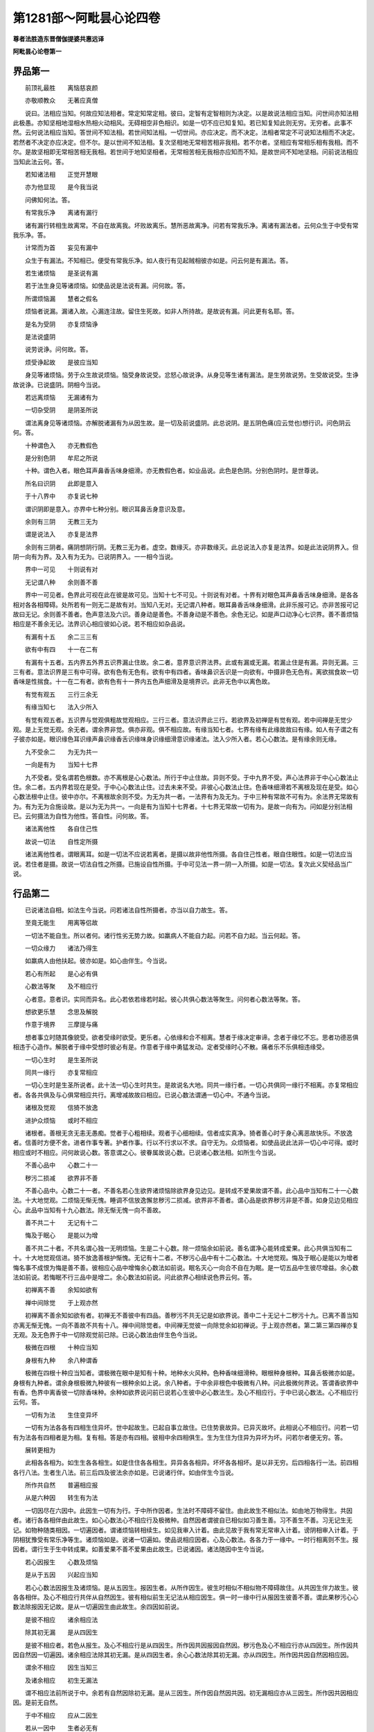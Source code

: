 第1281部～阿毗昙心论四卷
============================

**尊者法胜造东晋僧伽提婆共惠远译**

**阿毗昙心论卷第一**

界品第一
--------

　　前顶礼最胜　　离恼慈哀颜

　　亦敬顺教众　　无著应真僧

　　说曰。法相应当知。何故应知法相者。常定知常定相。彼曰。定智有定智相则为决定。以是故说法相应当知。问世间亦知法相此极愚。亦知坚相地湿相水热相火动相风。无碍相空非色相识。如是一切不应已知复知。若已知复知此则无穷。无穷者。此事不然。云何说法相应当知。答世间不知法相。若世间知法相。一切世间。亦应决定。而不决定。法相者常定不可说知法相而不决定。若然者不决定亦应决定。但不尔。是以世间不知法相。复次坚相地无常相苦相非我相。若不尔者。坚相应有常相乐相有我相。而不尔。是故坚相即无常相苦相无我相。若世间于地知坚相者。无常相苦相无我相亦应知而不知。是故世间不知地坚相。问前说法相应当知此法云何。答。

　　若知诸法相　　正觉开慧眼

　　亦为他显现　　是今我当说

　　问佛知何法。答。

　　有常我乐净　　离诸有漏行

　　诸有漏行转相生故离常。不自在故离我。坏败故离乐。慧所恶故离净。问若有常我乐净。离诸有漏法者。云何众生于中受有常我乐净。答。

　　计常而为首　　妄见有漏中

　　众生于有漏法。不知相已。便受有常我乐净。如人夜行有见起贼相彼亦如是。问云何是有漏法。答。

　　若生诸烦恼　　是圣说有漏

　　若于法生身见等诸烦恼。如使品说是法说有漏。问何故。答。

　　所谓烦恼漏　　慧者之假名

　　烦恼者说漏。漏诸入故。心漏连注故。留住生死故。如非人所持故。是故说有漏。问此更有名耶。答。

　　是名为受阴　　亦复烦恼诤

　　是法说盛阴

　　说劳说诤。问何故。答。

　　烦受诤起故　　是彼应当知

　　身见等诸烦恼。劳于众生故说烦恼。恼受身故说受。忿怒心故说诤。从身见等生诸有漏法。是生劳故说劳。生受故说受。生诤故说诤。已说盛阴。阴相今当说。

　　若远离烦恼　　无漏诸有为

　　一切杂受阴　　是阴圣所说

　　谓法离身见等诸烦恼。亦解脱诸漏有为从因生故。是一切及前说盛阴。此总说阴。是五阴色痛(应云觉也)想行识。问色阴云何。答。

　　十种谓色入　　亦无教假色

　　是分别色阴　　牟尼之所说

　　十种。谓色入者。眼色耳声鼻香舌味身细滑。亦无教假色者。如业品说。此色是色阴。分别色阴时。是世尊说。

　　所名曰识阴　　此即是意入

　　于十八界中　　亦复说七种

　　谓识阴即是意入。亦界中七种分别。眼识耳鼻舌身意识及意。

　　余则有三阴　　无教三无为

　　谓是说法入　　亦复是法界

　　余则有三阴者。痛阴想阴行阴。无教三无为者。虚空。数缘灭。亦非数缘灭。此总说法入亦复是法界。如是此法说阴界入。但阴一向有为界。及入有为无为。已说阴界入。一一相今当说。

　　界中一可见　　十则说有对

　　无记谓八种　　余则善不善

　　界中一可见者。色界此可视在此在彼是故可见。当知十七不可见。十则说有对者。十界有对眼色耳声鼻香舌味身细滑。是各各相对各各相障碍。处所若有一则无二是故有对。当知八无对。无记谓八种者。眼耳鼻香舌味身细滑。此非乐报可记。亦非苦报可记故曰无记。余则善不善者。色声意法及六识。善身动是善色。不善身动是不善色。余色无记。如是声口动净心七识界。善不善烦恼相应是不善余无记。法界识心相应彼如心说。若不相应如杂品说。

　　有漏有十五　　余二三三有

　　欲有中有四　　十一在二有

　　有漏有十五者。五内界五外界五识界漏止住故。余二者。意界意识界法界。此或有漏或无漏。若漏止住是有漏。异则无漏。三三有者。意法识界是三有中可得。欲有色有无色有。欲有中有四者。香味鼻识舌识是一向欲有。中摄非色无色有。离欲揣食故一切香味是性揣食。十一在二有者。欲有色有十一界内五色声细滑及是境界识。此非无色中以离色故。

　　有觉有观五　　三行三余无

　　有缘当知七　　法入少所入

　　有觉有观五者。五识界与觉观俱粗故觉观相应。三行三者。意法识界此三行。若欲界及初禅是有觉有观。若中间禅是无觉少观。是上无觉无观。余无者。谓余界非觉。俱亦非观。俱不相应故。有缘当知七者。七界有缘有此缘故故曰有缘。如人有子谓之有子彼亦如是。眼识缘色耳识缘声鼻识缘香舌识缘味身识缘细滑意识缘诸法。法入少所入者。若心心数法。是有缘余则无缘。

　　九不受余二　　为无为共一

　　一向是有为　　当知十七界

　　九不受者。受名谓若色根数。亦不离根是心心数法。所行于中止住故。异则不受。于中九界不受。声心法界非于中心心数法止住。余二者。五内界若现在是受。于中心心数法止住。过去未来不受。非彼心心数法止住。色香味细滑若不离根及现在是受。如心心数法根中止住。彼中亦尔。不离根故余则不受。为无为共一者。一法界有为及无为。于中三种有常故不可有为。余法界无常故有为。有为无为合施设故。是以为无为共一。一向是有为当知十七界者。十七界无常故一切有为。是故一向有为。问如是分别法相已。云何摄法为自性为他性。答自性。问何故。答。

　　诸法离他性　　各自住己性

　　故说一切法　　自性定所摄

　　诸法离他性者。谓眼离耳。如是一切法不应说若离者。是摄以故非他性所摄。各自住己性者。眼自住眼性。如是一切法应当说。若住者是摄。故说一切法自性之所摄。已施设自性所摄。于中可见法一界一阴一入所摄。如是一切法。复次此义契经品当广说。

行品第二
--------

　　已说诸法自相。如法生今当说。问若诸法自性所摄者。亦当以自力故生。答。

　　至竟无能生　　用离等侣故

　　一切法不能自生。所以者何。诸行性劣无势力故。如羸病人不能自力起。问若不自力起。当云何起。答。

　　一切众缘力　　诸法乃得生

　　如羸病人由他扶起。彼亦如是。如心由伴生。今当说。

　　若心有所起　　是心必有俱

　　心数法等聚　　及不相应行

　　心者意。意者识。实同而异名。此心若依若缘若时起。彼心共俱心数法等聚生。问何者心数法等聚。答。

　　想欲更乐慧　　念思及解脱

　　作意于境界　　三摩提与痛

　　想者事立时随其像貌受。欲者受缘时欲受。更乐者。心依缘和合不相离。慧者于缘决定审谛。念者于缘忆不忘。思者功德恶俱相违于心造作。解脱者于缘中受想时彼必有是。作意者于缘中勇猛发动。定者受缘时心不散。痛者乐不乐俱相违缘受。

　　一切心生时　　是生圣所说

　　同共一缘行　　亦复常相应

　　一切心生时是生圣所说者。此十法一切心生时共生。是故说名大地。同共一缘行者。一切心共俱同一缘行不相离。亦复常相应者。各各共俱及与心俱常相应共行。离增减故故曰相应。已说心数法谓通一切心中。不通今当说。

　　诸根及觉观　　信猗不放逸

　　进护众烦恼　　或时不相应

　　诸根者。善根无贪无恚无愚痴。觉者于心粗相续。观者于心细相续。信者成实真净。猗者善心时于身心离恶故快乐。不放逸者。信善时方便不舍。进者作事专著。护者作事。行以不行求以不求。自守无为。众烦恼者。如使品说此法非一切心中可得。或时相应或时不相应。问何故说心数。答意谓之心。彼眷属故说心数。已说诸心数法相。如所生今当说。

　　不善心品中　　心数二十一

　　秽污二损减　　欲界非不善

　　不善心品中。心数二十一者。不善名若心生欲界诸烦恼除欲界身见边见。是转成不爱果故谓不善。此心品中当知有二十一心数法。十大地觉观。二烦恼无惭无愧。睡调不信放逸懈怠秽污二损减。欲界非不善者。谓心品是欲界秽污非是不善。如身见边见相应心。此品中当知有十九心数法。除无惭无愧一向不善故。

　　善不共二十　　无记有十二

　　悔及于眠心　　是能以为增

　　善不共二十者。不共名谓心独一无明烦恼。生是二十心数。除一烦恼余如前说。善名谓净心能转成爱果。此心共俱当知有二十。十大地觉观信进。猗不放逸善根护惭愧。无记有十二者。不秽污心品中有十二心数法。十大地觉观。悔及于眠心是能以为增者悔名事不成恨为悔是善不善。彼相应心品中增悔余心数法如前说。眠名灭心一向合不自在为眠。是一切五品中生彼尽增益。余心数法如前说。若悔眠不行三品中是增二。余心数法如前说。问此欲界心相续说色界云何。答。

　　初禅离不善　　余知如欲有

　　禅中间除觉　　于上观亦然

　　初禅离不善余知如欲有者。初禅无不善彼中有四品。善秽污不共无记是如欲界说。善中二十无记十二秽污十九。已离不善当知亦离无惭无愧。一向不善故不共有十八。禅中间除觉者。中间禅无觉彼一向除觉余如初禅说。于上观亦然者。第二第三第四禅亦复无观。及无色界于中一切除观觉前已除。已说心数法由伴生色今当说。

　　极微在四根　　十种应当知

　　身根有九种　　余八种谓香

　　极微在四根十种应当知者。谓极微在眼中是知有十种。地种水火风种。色种香味细滑种。眼根种身根种。耳鼻舌极微亦如是。身根有九种者。谓余身根极微九种彼有一根种余如上说。余八种者。于中余非根色中极微有八种。问此极微何界说。答谓香欲界中有香。色界中离香彼一切除香味种。余种如欲界说问前已说若心生彼中必心数法生。及心不相应行。于中已说心数法。心不相应行云何。答。

　　一切有为法　　生住变异坏

　　一切有为法各各有四相生住异坏。世中起故生。已起自事立故住。已住势衰故异。已异灭故坏。此相说心不相应行。问若一切有为法各有四相者是为相。复有相。答是亦有四相。彼相中余四相俱生。生为生住为住异为异坏为坏。问若尔者便无穷。答。

　　展转更相为

　　此相各各相为。如生生各各相生。如是住住各各相生。异异各各相异。坏坏各各相坏。是以非无穷。后四相各行一法。前四相各行八法。生者生八法。前三后四及彼法余亦如是。已说诸行伴。如由伴生今当说。

　　所作共自然　　普遍相应报

　　从是六种因　　转生有为法

　　一切因尽在六因中。此因生一切有为行。于中所作因者。生法时不障碍不留住。由此故生不相似法。如由地万物得生。共因者。诸行各各相伴由此故生。如心心数法心不相应行及极微种。自然因者谓彼自已相似如习善生善。习不善生不善。习无记生无记。如物种随类相因。一切遍因者。谓诸烦恼转相续生。如见我审入计着。由此见故于我有常无常审入计着。谤阴相审入计着。于阴相犹豫受有常乐净等生。诸烦恼如是。说诸一切遍如。使品说相应因者。心及心数法。各各力于一缘中。一时行相离则不生。报因者。谓行生于生中转成果。如善爱果不善不爱果由此故生。已说诸因。诸法随因中生今当说。

　　若心因报生　　心数及烦恼

　　是从于五因　　兴起应当知

　　若心心数法因报生及诸烦恼。是从五因生。报因生者。从所作因生。彼生时相似不相似物不障碍故住。从共因生伴力故生。彼各各相伴。及心不相应行共伴从自然因生。彼有相似前生无记法从相应因生。俱一时一缘中行从报因生彼善不善。谓此果秽污心心数法除报因无记故。是从一切遍因生由此故生。余四因如前说。

　　是彼不相应　　诸余相应法

　　除其初无漏　　是从四因生

　　是彼不相应者。若色从报生。及心不相应行是从四因生。所作因共因报因自然因。秽污色及心不相应行亦从四因生。所作因共因自然因一切遍因。诸余相应法除其初无漏。是从四因生者。余心心数法除其初无漏。亦从四因生。所作因共因自然因相应因。

　　谓余不相应　　因生当知三

　　及诸余相应　　初生无漏法

　　谓不相应法前所说于中。余若有自然因除初无漏。是从三因生。所作因自然因共因。初无漏相应亦从三因生。所作因共因相应因。是前无自然。

　　于中不相应　　应从二因生

　　若从一因中　　生者必无有

　　于中不相应应从二因生者。初无漏品中。色心不相应行从二因生。所作因共因。已说一切有为。于中若从一因生者必无有。已说诸因。如此因如来定知诸法相。觉力教化故说。缘今当说。

　　次第亦缘缘　　增上及与因

　　法从四缘生　　明智之所说

　　次第缘者。一一心生相续无间。缘缘者。心心数法境界。缘彼故心心数法生。增上缘者。是所作因一切万物。万物生时不作挂碍。但自所作为要。是说增上缘。因缘者。共因相应因自然因报因一切遍因。已说诸缘。诸法随缘生今当说。

　　心及诸心数　　是从四缘生

　　二正受从三　　谓余说于二

　　心及诸心数是从四缘生者。心心数法从四缘生。前开导故生是彼次第缘。境界是彼缘缘除其自已。余一切诸法。是彼增上缘。二正受从三者。无想定灭尽定是从三缘生。于中入定心是彼次第缘。于中自地前生功德是彼因缘。及余俱生生住异坏。亦彼因缘彼增上缘如前说。谓余说于二者。离彼余心不相应行。及色从二缘生。因缘及增上缘。问以何故此诸法谓之行。答。

　　多法生一法　　一亦能生多

　　缘行所作行　　如是应当知

　　多法生一法一亦能生多者。无有一法能自力生。但一法由多法生。多法亦由一法生。以是故谓缘行所作行如是应当知。

业品第三
--------

　　已说诸行己性及由诸因缘生。今谓此有因能严饰果种。生种生差别可得。今当说。

　　业能庄严世　　趣趣在处处

　　以是当思业　　求离世解脱

　　业能庄饰世趣趣在处处者。三世于五趣中。种种身差别严饰。是世严饰事唯业。是以当思业求离世解脱。

　　身业及口意　　有有之所造

　　从是生诸行　　严饰种种身

　　身业及口意有有之所造者。谓身口意业生生所造作。从是生诸行严饰种种身。此业相今当略说。

　　身业教无教　　当知二俱有

　　口业亦如是　　意业唯无教

　　身业教无教当知二俱有者。身业性二种有教性无教性。于中有教者。身动是善不善无记。善从善心生。不善从不善心生。无记从无记心生。无教者。若作业牢固。转异心中此种子生。如善受戒人不善。无记心中。彼犹相随恶业人恶戒相随。口业亦如是者。口业性亦二种。意业唯无教者。意业性一向无教。所以者何。不现故思微相续故。问此五业几善。几不善。几无记。答。

　　教当知三种　　善不善无记

　　意无教亦然　　余不说无记

　　教当知三种善不善无记者。身口教说三种善不善无记。于中善身教者。行施持戒等善心作身动。不善身教者。杀生不与取非梵行等。不善心作身动。无记身教者。无记心作身动。如威仪工巧伎术。如是口动善者。如不虚言饶益相应。应时言等从善心生。口业不善者。如妄言两舌恶口绮语等。从不善心生。口业无记者。从无记心生。口业意无教亦然者。意业无教亦三种善不善无记。善心相应思是善。不善心相应思是不善。无记心相应思是无记。余不说无记者。余有二身无教及口无教。彼二种善不善。无无记。所以者何。无记心羸劣。彼不能生强力业。谓转异心中彼相似相随。是故身无教口无教无无记。问无记业何业性。何处系。答。

　　色有无记二　　隐没不隐没

　　隐没系在色　　余在于二界

　　色有无记二隐没不隐没者。身口业是色性以业色性故。二种隐没及不隐没。隐没者。谓烦恼所覆亦从诸烦恼生。异者是不隐没。隐没系在色者。若隐没一向系色界。所以者何。思惟断烦恼能起身口业。此欲界思惟断烦恼一向不善。不以不善烦恼能起无记业。余在于二界者。不隐没无记业。亦系在欲界。亦系在色界。意业如心说是余处分别。故今不说。

　　身口业无教　　当知善不善

　　三相禅无漏　　调御威仪戒

　　身口业无教当知善不善者。业若色性于中若无教性是善不善。三相禅无漏调御威仪戒者。无教戒有三相。无漏禅生调御威仪。无漏者。谓戒道共俱行。正语正业正命。禅生者。谓禅俱行离恶。调御威仪戒者。谓欲界戒。

　　无教在欲界　　教依于二有

　　当知非心俱　　谓余心俱说

　　谓欲界无教是非心共俱。所以者何。谓受戒戒虽善心不善心无记心随行。而不与善不善无记共。俱教者亦在欲界亦在色界。但非心共俱。所以者何。由身故色界无教。及无漏与心共俱。所以者何。由心故此非余心中随行。已分别诸业。若成就业今当说。

　　无漏戒律仪　　见谛所成就

　　禅生若得禅　　持戒生欲界

　　无漏戒律仪见谛所成就者。见谛谓无漏见见圣谛。初生无漏见时见于欲界苦谛。是故一切圣人成就无漏戒。禅生若得禅者。谓得禅是成就禅戒。持戒生欲界者。若受戒者故成就欲界戒。已略说成就。如过去未来。现在可得。今当说。

　　谓住威仪戒　　无教在于今

　　当知恒成就　　或复尽过去

　　谓住威仪戒无教在于今当知恒成就者。若住威仪一切时成就无教戒。彼终不离至命尽所缚。或复尽过去者。或成就过去无教戒。若尽不失。谓初已尽是成就过去。过去者假名为尽。

　　若有作于教　　即时立中世

　　当知成过去　　已尽而不舍

　　若有作于教即时立中世。若作身口教。尔时即成就现在教。现在者假名中世。当知成过去已尽而不舍者。若彼教已尽不失。尔时即成就过去。

　　谓得禅无教　　成就灭未至

　　中若入正受　　教亦如前说

　　谓得禅无教成就灭未至者。若得禅彼成就过去未来。所以者何。如彼禅成就戒亦复尔。中若入正受者。现在假名中。彼若入定空尔时成就现在无教。所以者何。与定俱故。教亦如前说者。如住威仪戒。若作教尔时成就现在教。若不作教尔时不成就教。若尽不失尔时成就过去。若不尽设尽便失。尔时不成就。住禅戒亦复如是。

　　悉成就当知　　得道若未生

　　中间在道心　　尽不舍前世

　　悉成就当知得道若未生者。一切得道成就未来无漏无教。所以者何。如彼无漏心成就戒亦复尔。中间在道心者。已合道若入于定。尔时即成就现在。尽不舍前世者前世是过去彼于此无教。若尽不失如得圣果。及退者成就过去无教。

　　若作恶不善　　立戒成就二

　　至彼缠所缠　　尽已尽当知

　　若作恶不善立戒成就二者。如此住威仪戒。或住禅戒或住无漏戒。或作不善浊重缠。尔时于不善中起无教。即成就教及无教。若非浊重缠不起无教。问几时成就。答至彼缠所缠。若缠所缠随可得成就。尽已尽当知者。彼缠若尽教及无教亦随尽。

　　处不威仪戒　　无教成就中

　　恶而不爱果　　亦复过去尽

　　处不威仪戒无教成就中恶而不爱果者。若住不威仪戒。尔时成就不善无教。不善名不爱果。亦复过去尽者。灭非不灭。

　　有教现于时　　是说成就中

　　亦复尽过去　　善于上相违

　　有教现于时是说成就中亦复尽过去者。教谓如前说。善于上相违者。如住威仪戒说。不善如是住不威仪。说善至彼善心。

　　若处中所作　　即成就中世

　　亦复过去尽　　或二亦复一

　　处中者。不威仪亦非不威仪住是居中容。彼如善住说善。或复二有教及无教。或一向教。或善不善。或一。问云何得色界戒云何舍。为根本禅得。为余方便。答非一向根本禅。

　　色界中善心　　得定威仪戒

　　是失彼亦失　　无漏有六心

　　色界中善心得定威仪戒者。若得色界善心或离欲或不离欲。彼一切得色界戒。所以者何。一切色界善心中戒常共俱。问云何失。答是失彼亦失。问无漏云何。答无漏有六心无漏戒。无漏六地心共得。问云何失。答是失彼亦失。六地者。未来禅中间禅根本四禅。问此戒几时舍。答。

　　调御威仪戒　　是舍于五时

　　禅生及无漏　　二时觉所说

　　调御威仪戒是舍于五时者。威仪戒五时舍。罢道犯戒死时。邪见增法没尽。禅生及无漏二时觉所说者。禅戒二时舍退及上生。无漏戒亦二时舍退及得果。问余业云何舍。答。

　　不善戒有二　　善无色亦然

　　秽污说一时　　若业住于意

　　不善戒有二者。不作方便及死时善无色亦然者。善无色业亦二时舍。善根断时及上生。秽污说一时若业在于意者。秽污意业一时舍离欲时。已说诸业性及成就。如此业世尊种种分别。今当说。

　　若业与苦果　　当知是恶行

　　意恶行增上　　贪嗔恚邪见

　　若业与苦果当知是恶行者。谓业是不善尽说是恶行。不善者苦果。意恶行增上贪嗔恚邪见者。不善思愿是意恶行。复三种说意恶行。贪嗔恚邪见。

　　此相违妙行　　最胜之所说

　　若于中最上　　是名为十道

　　此相违妙行最胜之所说者。此相违一切善业及无贪无恚正见。若于中最上是名为十道者。若于不善业中。若业最上者是说业道。如杀生不与取邪行妄言两舌恶口绮语贪恚邪见。于中杀生者。众生想舍众生意断他命求方便成业。不与取者。物他所有他想不与辄取。邪行者。妇女他所有犯于道。若自所有时时犯非道。妄言者。异想意欺诳他说。两舌者。憎他故亲相离方便说。恶口者。以嗔于他不爱言。绮语者。不善心无义言。贪者欲界欲恚者忿怒。邪见者谤因果此是业道。余者非业道。谓此行方便求及饮酒等。不正业思愿者是根本业。此以彼十为道。

　　若业现法报　　次受于生报

　　后报亦复然　　余则说不定

　　谓业能成现法果时则不定。问如世尊说。三业乐报苦报不苦不乐报。此云何。答。

　　若欲界中善　　及色界三地

　　是应有乐报　　受者定不定

　　若欲界中善及色界三地是应有乐报者。欲界善业生报与乐俱。及色界初禅第二第三。亦生报与乐俱。此总说乐报。问此亦是定耶。答受者定不定。若定若不定是四地中。善一切有乐报。

　　生不苦不乐　　谓在于上善

　　若受于苦报　　是说不善业

　　生不苦不乐谓在于上善者。第四禅地善业及无色中是不苦不乐报。是生报与不苦不乐俱。于中无乐痛。若受于苦报是说不善业者。不善业是苦报。必与苦痛俱。受报此亦定不定如上。问世尊说四业。黑黑报。白白报。黑白黑白报。不黑不白无报。此云何。答。

　　色中有善业　　是白有白报

　　黑白在欲界　　黑报说不净

　　色中有善业是白有白报者。色界善业是白报一向不净故。及离不善故彼一向极妙报。是谓白有白报。黑白在欲中者。欲界善业黑白黑白报。所以者何。是不善所坏羸劣故故说黑白。彼杂受报爱不爱故说黑白报。黑报说不净者。不善谓不净是黑增恶故。鄙贱故是说黑报。

　　若思能舍离　　是尽无有余

　　彼在无碍道　　谓是第四业

　　谓道能灭此三业是无碍道。若有思此思是第四业。于中四思思惟道灭。第二业十三有二道。见谛道四。思惟道九。是无漏思不增恶故不黑。不五乐故不白。与无穷相违故无报。问世尊说身口意曲秽浊。此云何。答。

　　曲生于谄伪　　秽从嗔恚生

　　欲生谓为浊　　世尊之所说

　　曲生于谄伪者。若业从伪生。是曲欺诳故。秽从嗔恚生者。若业从恚生。是秽一向诤故。欲生谓为浊世尊之所说者。若业从欲生。是浊一向尘垢故。问如世尊说三净身口意。此云何。答。

　　净一切妙行　　满者是身口

　　谓无学意满　　即是无学心

　　净一切妙行者。若有妙行是一切净。离烦恼不净故。问满云何。答满者是身口。无学意中身口妙行。是谓满善除一切挂碍故。谓无学意满即是无学心者。若无学意满是无学心。所以者何。无学心者。已逮得文尼相故。已说诸业假名果。今当说。

　　善恶不善业　　是俱有二果

　　善或成三果　　一果谓余说

　　善恶不善业是俱有二果者。善业成二果所依果及报果。无漏业亦有二果。所依果及解脱果。不善业亦有二果。所依果及报果。善或成三果者。谓善有漏业能除诸烦恼是三果。所依果报果及解脱果。一果谓余说者。谓余无记业是一果所依果。无余。问造色相是身口业。是业何四大造。答。

　　自地若有大　　依于身口业

　　无漏随力得　　是彼谓之果

　　自地若有大依于身口业者。若欲界诸业是依于欲界大此所造故。色界业亦如是。问无漏诸业云何。答无漏随力得是彼谓之果者。无漏色若依四大得即依彼地。若住欲界得道。彼身口业欲界四大造。如是一切地谓力除色界欲及无色界。彼若命终生无色中。若未得而得身口业。是身口业即彼地四大造。问如世尊说三障。业障烦恼障报障。是相云何。答。

　　无间无救业　　广能生烦恼

　　恶道受恶业　　障碍亦应知

　　此三法障碍者。必不受圣法是故说障碍。问此业何等最大恶。答。

　　若业坏僧者　　是说为极恶

　　谓业坏僧是业最恶。是阿鼻大地狱住劫。问何者最大妙。答。

　　第一有中思　　当知彼最大

　　非想非非想处于有第一。彼地摄思是大妙极。大果彼八万劫寿报。

**阿毗昙心论卷第二**

使品第四
--------

　　已说诸业。诸烦恼今当说。

　　一切有根本　　业侣生百苦

　　九十八使者　　文尼当说思

　　譬怨不识则害成。若识则得离。诸烦恼亦然。当知如怨家。问云何知。答。

　　一切诸使品　　当知立二种

　　见谛所断种　　亦思惟所断

　　若有使者。尽见断及思惟断。谓从见道是见断。从思惟道是思惟断。于中。

　　说二十八使　　是系在见苦

　　谓当见苦时　　断灭尽无余

　　见习断当知　　十九灭亦然

　　增三见道断　　十说思惟止

　　是谓九十八使已说。种界今当说。

　　第一烦恼种　　在欲当知十

　　二种种有七　　余八见道断

　　在欲界当知　　四是思惟断

　　谓余在二界　　是亦当分别

　　在欲界当知四是思惟断者。此三十六使是欲界系。谓余在二界是亦当分别者。余六十二使。于中三十一色界系。三十一无色界系。已说界诸使。今当说。

　　受边见邪见　　及与五我见

　　二盗应当知　　是烦恼说见

　　从因相续不识诸法性。于中或有常相。或有断相。断常是二边世尊之所说。于中若见受边是谓受边见。诽谤真实义此见是邪见。若有情识类愚于中计我是谓身见。有漏法受第一此见是见盗。非因见因此见是戒盗。此五烦恼是慧性故说见。

　　欲犹豫嗔恚　　慢痴说非见

　　是界差别故　　转行种种名

　　欲犹豫嗔恚慢痴说非见者。欲名受念想思。于诸行中乐着犹豫名如前所见。于中或思惟嗔恚名所作相违忿怒。慢名自举。痴名所有不识。此五烦恼说非见。是谓一切诸烦恼。是界差别故转行种种名者。是十烦恼或从苦行。或从习或从灭或从道。于中若从苦行者。是见苦断如是至道。余思惟断。

　　下苦于一切　　离三见行二

　　道除于二见　　上界不行恚

　　下苦于一切者。下苦是欲界苦。于中行一切十烦恼。凡愚于欲界苦不了因见断。不了果见常谤果谤苦邪见。苦受第一见盗。谓法于法非因计因戒盗。自见欲他见恚从见中或从自见举慢。不了无明。离三见行二者。习及灭各七行。身见行于现五阴。习者细微不现。是故于中不行。灭亦如是。受边见者亦行于现。戒盗行于界彼亦非习灭。道除于二见者。身见边见不行于道有漏境界。故戒盗者行于道。似道故终竟不解至不见正道。上界不行恚者。如欲界分别。色无色界亦尔。除其恚彼中无恚意止柔软故。诸见及疑非思惟所断。余欲界四思惟所断。色界三无色界二。问云何彼缘境界。答。

　　普遍在苦因　　疑见及无明

　　是一切种使　　乐在一地中

　　见苦断种及见习断。疑见及无明此烦恼是普遍。一切五种行于自地。所以者何。一切有漏法是苦习性。问何故行于自地非他地。答非境界故不行于上。离欲故不行于下。是谓欲界十一一切遍烦恼。色无色界亦尔。余不一切遍自种境界故。

　　初烦恼五种　　四说为第二

　　境界于上界　　未离慧所说

　　欲界见苦断邪见。谤色无色界苦见盗。受第一戒盗受解脱方便疑惑无明不了。见习断邪见谤色无色界因见盗。于因受第一疑惑无明不了。如是色无色界一切地。乃至无所有处。

　　邪疑是俱生　　及不共无明

　　息止道二断　　当知无漏缘

　　见灭断邪见谤于灭。是缘灭故无漏缘。如是疑惑于灭。及彼相应无明无漏缘。如是见灭断不共无明。谓不欲于涅槃。彼亦无漏缘。见道断亦复如是。是十八使无漏缘。问云何有漏种诸使所缚。答。

　　若种在欲界　　一切诸遍使

　　缘缚于己地　　在上界亦然

　　诸一切遍使。是于自地中缘使一切种。

　　其余诸结使　　当知自种缘

　　所使于自界　　及是相应品

　　其余诸结使当知自种缘所使于自界者。一切不遍使自于种中。缘诸法即彼所使。及是相应品者。一切遍及不一切遍是一切自品中相应所使。

　　若无漏所行　　及他地缘恼

　　是相应所使　　境界解脱故

　　若无漏所行及他地缘恼是相应所使者。若使无漏缘及上地缘。是自品相应所使非缘使。所以者何。境界解脱故。此使不缘于境界。无漏诸法解脱一切烦恼。上地诸法解脱下地烦恼。问此使当言不善为无记。答。

　　己身见边见　　此相应无明

　　是欲中无记　　色无色一切

　　己身见边见此相应无明是欲中无记者。欲界身见边见及相应无明是无记。所以者何。己身见数数行。若当不善者欲界众生。应无有乐多作不善故。复次若不善者相违于福。此中计我人行福令我得乐。不善者相违于善。是以身见非不善。断见是无常见厌于生死是亦非不善。是故非不善有常见亦不违善。如身见是故非不善。余欲界烦恼一向不善。色无色一切者。色界无色界诸使尽无记。所以者何。正受所坏故。不善者受苦痛报彼中无苦痛。问一切诸烦恼尽缚自所有境界为不。答。

　　贪欲嗔恚慢　　知或过去缚

　　未来受一切　　余二世尽受

　　贪欲嗔恚慢知或过去缚者。谓过去爱恚慢。是不必于前一切自境界起爱者。不能于前一切法中起。非以不见生故。未来受一切者。谓未来爱恚慢缚一切有漏法。所以者何。缘一切有漏故。余二世尽受者。见疑及无明总缘一切法。是故缚过去未来诸有漏法。现在使不定故不说。若有者受自相彼应说如过去。已说诸使境界。次第今当说。

　　次第是转生　　自地于自地

　　上地亦生下　　此事当分别

　　次第是转生自地于自地者。一切诸烦恼于自地烦恼次第缘。可得一一次第生一切。上地亦生下此事当分别者。梵天上命终次第生欲界一切。若彼中秽污心命终。此中一向秽污心相续。如是一切地。

　　已说诸使自相。如此烦恼世尊教化故多种说今当分别。问世尊说七使。欲爱恚有爱慢见疑及无明。此云何。答。

　　欲界五种欲　　此说欲爱使

　　色无色如上　　有爱当分别

　　欲界五种欲此说欲爱使者。见苦习灭道思惟断。色无色如上有爱当分别者。色界爱五种无色界亦尔。

　　恚即是恚使　　五种如前说

　　憍慢及无明　　十五在三界

　　恚即是恚使五种如前说者。嗔恚亦如是五种。憍慢及无明十五在三界者。慢欲界五种。色界五种。无色界五种。无明亦尔。

　　见使三十六　　说普在三界

　　疑使有十二　　此七有异名

　　见使三十六说普在三界者。欲界十二见五见苦断。二见习断二见灭断。三见道断。色无色界亦尔。疑使有十二者。欲界有四见苦习灭道断。色无色界亦尔此七有异名者。此烦恼说扼受流漏。问何以等故答。

　　扼缚及受流　　漏一切无穷

　　诸扼及受流　　烦恼是说漏

　　系一切众生故说扼。受生具故说受。流下一切众生故说流。漏一切无穷故说漏。已说种种相。相应根今当说。

　　诸使在三界　　尽护根相应

　　随地诸根使　　相应于色身

　　诸使在三界尽护根相应者。一切九十八使尽护根相应。诸烦恼后时依于无求而止。随地诸根使相应于色有者。梵天及光曜有喜根。彼地诸使喜根相应及护根。遍净有乐根彼地诸使。乐根相应及护根。

　　邪见及无明　　欲界中乐苦

　　嗔恚疑唯苦　　谓余一向乐

　　邪见及无明欲界中乐苦者。欲界邪见无明乐根相应及苦邪见者作恶业为喜净业为忧。彼相应无明亦尔。嗔恚疑唯苦者。疑忧戚为本不决定故。不喜嗔恚亦尔谓余一向乐者。欲界余使一向乐相应非苦。彼欢喜为本。

　　二勋坚着身　　见断唯应意

　　欲界诸烦恼　　此根是相应

　　二勋坚着。名诸烦恼思惟断。彼身痛相应心痛。于中身痛者乐根及苦根。心痛者喜根及忧根俱有。护根一切身痛思惟断意俱有。见断唯应意者。见谛断结唯意相应。欲界诸烦恼此根是相应者。是谓欲界诸烦恼。已分别相应根。上烦恼今当说。

　　无惭亦无愧　　睡悔及与悭

　　嫉掉眠烦盛　　故设上烦恼

　　此八事说上烦恼诸使是烦恼。于中此上从中起此。是使垢依于使。问何者使垢。答。

　　一切烦恼俱　　说睡及与掉

　　无惭不善俱　　无愧亦复然

　　一切烦恼俱说睡及与掉者。掉名于心不止息。是一切烦恼相应。烦恼是不止息眠虽名沈意。彼亦一切烦恼相应。以沉心使生烦恼。无惭不善俱无愧亦复然者。无惭名行恶时不惭他。无愧名自恶不厌不着。此二上烦恼。一向不善相应非无记。

　　谓苦在于意　　悔思惟所断

　　眠唯在欲意　　余各自建立

　　谓苦在于意悔思惟所断者。悔名作善作恶事不成而悔。不可说是喜故一向苦相应。是意忧根相应从恶行生故。说思惟断苦相应故当知是欲界。眠唯在欲意者。眠意闭故眠是一向欲界在意地。彼于欲界一切烦恼相应。一切诸烦恼行于眠时。余各自建立者。谓余二上烦恼嫉及悭。嫉名见他乐生热。悭名守护惜着。彼俱自建立非余烦恼相应。问诸烦恼几识相应。答。

　　欲嗔恚无明　　当知依六识

　　谓欲思惟断　　色中随所得

　　欲嗔恚无明当知依六识。谓欲思惟断者。欲界思惟所断。爱恚无明六识相应。色中随所得者。爱无明色界随所可得。梵天上四识彼中。此二烦恼四识相应。余烦恼在意识中。已说诸烦恼。如所断今当说。

　　一时断烦恼　　而于中解脱

　　无量时所得　　正智之所说

　　一时断烦恼而于中解脱者。此烦恼无碍道一时断。非已断复断。无量时所得正智之所说者。此得尽数数如欲界见断。五时得尽证自分。及四沙门果如是。一切如贤圣品说。

　　欲界中解脱　　圣说四断智

　　离色无色界　　当知五断智

　　永尽无余谓之断智。于中若欲界见苦习所断。若尽得无余解脱是一断智。见灭断二。见道断三。思惟断四。色无色界见苦习断一断智。见灭断二。见道断三。色界思惟断四。无色界思惟断五。问以何等故于断分断智。答智果故说断智。如瞿昙性中生亦名瞿昙。此亦复尔。问此诸使为心相应。为不相应。答相应。所以者何。

　　心为使烦恼　　障碍清净违

　　诸妙善可得　　当知相应使

　　心为使烦恼者。若使心不相应不以烦心。若烦心者是故相应。障碍名若使心不相应。不障碍诸善法。若障碍者善法不生。不障碍使生是故相应。净相违诸妙善可得者。若使不相应不与善相违。若不与善相违者善心亦应生。若不相应是烦恼性亦不应作患。若相违常相随不生善。不相随则生善。因此事故是相应使。

贤圣品第五
----------

　　已说使品。贤圣品今当说。

　　如此圣断劳　　众恐怖之本

　　等方便正智　　今当说善听

　　不亭心者无能起正见是以。

　　始自身处所　　系缚心令定

　　亦欲缚识足　　及尽烦恼怨

　　是方便于身　　真实相常定

　　诸痛及此心　　法亦如是观

　　此身不净相无常相苦相无我相。是相定真实彼自身一处系心离心乱。始真实观身相。次观痛后观心。彼伴彼依及彼相应余心数法。观亦诸心不相应行。如其性如其相所有如是。彼身痛心法意正次第生。

　　入法中总观　　同观诸法相

　　此四是无常　　空无我非乐

　　入法中总观同观诸法相者。入法意止中彼圣总观诸行相。观诸行相已增长养止。生无垢智眼。一切身痛心法总观。问云何。答。

　　此四是无常　　空无我非乐

　　此身痛心法展转相生。故无常不自在。故空非主故无我。恶灾患故苦。

　　从是名暖法　　即是意中生

　　行是十六行　　正观四真谛

　　从是名暖法即是意中生者。彼如是观生善暖。于中当生无漏智火能烧一切行薪。问彼何行何境界。答行是十六行正观四真谛。彼行是十六行境界。四真谛四行观苦谛。此苦性劣从因缘生故无常。无常力所坏故苦。内离人故空。不自在故无我。四行观习此习成相似果故因。行相续习。一切生死无穷可得故有。不相似事相续故缘。四行观灭此灭覆一切患尽故灭。除一切烦恼火故止。胜一切法故妙。舍生死故离。四行观道此道至非品故道。非颠倒故如。一切圣所履故迹。生死患转出故乘。是谓彼行十六行境界。四真谛善根谓之暖法。

　　彼起已成立　　生顶及于忍

　　得世第一法　　依倚于一相

　　彼起已成立生顶及于忍者。若已成暖法于中复于欲界生善根如顶。亦十六行观四真谛。胜暖法故说顶。已增上顶生善根名为忍。亦十六行观四真谛堪任故说忍。若忍已成立。得世第一法依倚于一相。一切世俗功德中。最胜生善根名世间第一法。开涅槃门故。于凡夫意中最胜故。说第一法。问以何等故说依倚于一相。答于凡夫意中。更无有比二功德。若有者彼亦应开涅槃门而不开。是故说依倚于一相。问彼几行何缘何地所摄。答。

　　彼行苦四行　　说摄依六地

　　彼行苦者。彼即缘苦谛非余四行者。谓行苦谛境界无常为首。所以者何。如初无漏心缘彼亦复尔。说摄依六地者。彼法摄于六地。未来禅中间禅根本四禅。非欲界不定界故。非无色界无见道故。问余善根何地所摄。答。

　　忍亦摄六地　　余则依于七

　　忍亦摄六地者。谛顺忍六地所摄如世间第一法。余则依于七者。暖及顶七地所摄。此六及欲界未除欲。欲界已除欲色界。

　　世第一法次　　必兴起法忍

　　忍次生于智　　俱观于下苦

　　世第一法次必兴起法忍者。世间第一法次第。生无漏法忍名苦法忍。彼未曾观今观时堪任故曰忍。是谓初无漏无碍道。忍次生于智者。彼次第生苦法智。同境界受真实性解脱道。问彼忍及智何缘。答俱观于下苦。下苦者欲界苦彼同缘。

　　上苦亦如是　　因灭道亦然

　　是正观诸法　　说十六净心

　　上苦亦如是者。上苦是色无色界苦。彼亦如是生忍无碍道智解脱道。苦未知忍及苦未知智。因者是习谛彼亦如是生四道。如苦习法忍。习法智习未知忍。习未知智。灭者灭亦如是生四道。灭法忍灭法智灭未知忍灭未知智。道亦然者。道亦如是生四道。道法忍。道法智道未知忍道未知智。是正观诸法说十六净心者。是见法。见法者。谓之正观是见异名。

　　从法行利根　　此在十五意

　　从信行当知　　钝见亦在中

　　从法行利根此在十五意者。彼十五心顶若利根是说从法行。从信行当知钝见亦在中者。即彼十五心顶若钝根是说从信行。

　　未离欲界欲　　趣向于始果

　　舍六趣至二　　三向九无漏

　　未离欲界欲趣向于始果者。彼从信行及从法行趣沙门果时。若未离欲俱趣须陀洹果。舍六趣至二者。欲界烦恼九种。微微微中微上。上中微中。中中上上微上中上上。彼若凡夫时已离六种。彼于后若趣证。是俱趣第二果。三向九无漏者。若已离九种是俱趣阿那含果。

　　若至十六心　　是名住于果

　　信解脱濡见　　见到说利见

　　若至十六心是名住于果者。十六心名道未知智心相应。彼生已说住于果。未曾离欲界欲俱须陀洹。已曾离六品俱斯陀含。尽离九品俱阿那含。信解脱濡见见到说利见者。若彼趣时从信行钝根是信解脱。若彼从法行利根是见到。

　　未尽思惟断　　极生生死七

　　家家有三尽　　俱在道迹果

　　未尽思惟断极生生死七者。彼信解脱及见到未离欲界思惟所断烦恼。是生生死七。彼有天上七生及人中。故说极生生死七。家家有三尽者。若三种尽上微上中上上是说家家。彼天上及人中。或生二家或生三家。后般涅槃故说家家。俱在道迹果者。极七有及家家当言俱住须陀洹。

　　六尽一往来　　离八谓一种

　　九灭尽不还　　已出欲污泥

　　六尽一往来者。若有六种尽上三中三是斯陀含。彼余一生天上一生。人中一往来已般涅槃。故说斯陀含。离八谓一种者。若八品尽是一种。彼余唯一生无余故说一种。九灭尽不还者。若一切九品尽是阿那含。彼不复来欲界故说阿那含。所以者何。已出欲污泥。

　　如是九烦恼　　若在上八地

　　彼双道所灭　　世尊之所说

　　如是九烦恼若在上八地者。如欲界九种烦恼暖暖至上。上上界亦如是。八地中梵世。光曜。遍净。果实无量空处。无量识处。无所有处。非想非非想处。彼双道所灭世尊之所说者。此一切烦恼欲界。及色无色界双道所灭。以无碍道灭。解脱道得证。问此道为世俗。为无漏。答。

　　有垢无垢道　　俱能离八地

　　住中说身证　　谓获灭尽定

　　欲界地一。色界地四。无色界地三亦世俗道灭亦无漏。凡夫从世俗道尚得远离。况复圣住中说身证。谓获灭尽定者。住于八地无欲中。谓学得灭尽定是身证。所以者何。法似涅槃身所触故说身证。

　　金刚喻定次　　必逮得尽智

　　生意我生尽　　离于一切漏

　　金刚喻定次必逮得尽智者。金刚喻定名非想非非想处。离欲时第九无碍道最后学心。于中一切诸烦恼永尽无余。一切圣行毕竟故。说金刚喻三摩提。此次第生尽智最初无学智。生意我生尽离于一切漏者。彼生定意我一切生尽。彼于尔时无著。解脱于一切漏。问无著几种。答。

　　无著有六种　　是从信生五

　　逮得于二智　　当知时解脱

　　无著有六种者。世尊说六无著。退法念法护法等住。必升进不动法。于中若濡智及濡进。是得退具便退故说退法。暖智及暖进数数恶身。恶身已念坏故说念法。暖智而广进。进力常自护心故说护法。中智及等进是不增不损等。住于中道故说等住。少利而广进彼必得不动。故说必升进利智。及广进是始得不动故说不动。是从信生五逮得于二智者。于中五曾从信行彼有二智。尽智及无学等见。当知时解脱者。彼当知时解脱是求时。不能一切时随所欲学善。

　　不动法利根　　是不时解脱

　　获得于三智　　成就等解脱

　　不动法利根是不时解脱者。谓一向利根是不动法。彼不时解脱能一切时。随所欲学善不求时。获得于三智者。彼有三智尽智无生智无学等见。成就等解脱者。谓此五无著时解脱。是成就等意解脱。谓不动法是成就不动解脱。

　　慧解脱当知　　不得灭尽定

　　唯有俱解脱　　成就灭尽定

　　慧解脱当知不得灭尽定者。此六无著若不成就灭尽定。是说慧解脱是慧力解脱非定力。唯有俱解脱成就灭尽定者。此六无著若得灭尽定是说俱解脱。彼俱力解脱慧力及定力。已说贤圣。人法今当说。

　　从信行诸法　　及从法行法

　　圣道见谛道　　是尽同一相

　　从信行法从法行法是说见道。

　　于中诸根法　　是名未知根

　　谓余有学法　　佛说已知根

　　于中诸根法是名未知根者。于见道法中谓根根数如心。及痛信首五根是未知根。谓余有学法佛说已知根者。离见道学法诸余学法中。即彼根说已知根。

　　当知无知根　　在于无学中

　　已得果便舍　　前道应当说

　　当知无知根在于无学中者。无学法中即彼根说无知根。已得果便舍前道应当说者。此无漏法升进得果时。舍无碍道所摄及解脱道。

　　已尽为解脱　　得摄于一果

　　不秽污第九　　灭尽应当说

　　已尽为解脱得摄于一果者。无碍道至解脱道。于其中间得烦恼尽。但得果时一切烦恼。尽得一解脱果。不秽污第九灭尽应当说者。说诸烦恼九种道所灭。但不秽污第九无碍道一时断不渐渐。

　　若有相似名　　彼能获不动

　　无著及信脱　　彼同性增道

　　若有相似名彼能获不动者。谓无著不能一切得不动。性必升进得彼是相似名。无著及信脱彼同性增道者。谓信解脱一向性必升进。是增益诸根逮得见到非余。问云何知渐渐见谛。答。

　　建立功德恶　　次第见真谛

　　非以见功德时见恶。亦不以见恶时见功德。亦非初总观彼恶。亦非一时一切厌。亦非总功德诸功德亦非一时合。是以建立功德恶次第见真谛。问云何知有为无为果。答以无碍道力得有为无为果。无碍道力得有为果及无为果。是故以无碍道力。得有为无为果。

**阿毗昙心论卷第三**

智品第六
--------

　　智慧性能了　　明观一切有

　　有无有涅槃　　是相今当说

　　谓智贤圣品已略说有无。有境界今当说。

　　三智佛所说　　最上第一意

　　法智未知智　　及世俗等智

　　此三智摄一切智。于中法智名谓境界。于欲界苦习灭道无漏智境界。是初受法相故曰法智。从法智根现见已。非根现亦见未知智。未知智名谓境界。色无色界苦习灭道无漏智境界。是后受法相故曰未知智。等智名谓有漏智。是多取等谛智男女长短为首。

　　苦习息止道　　二智如可得

　　此名与四智　　解脱师所说

　　此二智法智未知智。若行于谛如是相似名所说。苦谛境界说苦智。习谛境界说习智。灭谛境界说灭智。道谛境界说道智。解脱师所说。

　　若智观他心　　是从三中说

　　尽无生智二　　境界在四门

　　若智观他心是从三中说者。他心智谓有漏境界。是等智境界。欲界道是法智境界。色界道是未知智。尽无生智二者。无学二智尽智无生智。于中所作已竟受无学智是尽智。不复更作受无学智。是无生智是亦法智未知智。问尽智无生智何谛境界。答境界在四门。此二智四谛境界苦习灭道。已说十智。行今当说。

　　二智十六行　　法智未知智

　　如是行或非　　是说为等智

　　二智十六行法智未知智者。法智性是十六行四行受。苦四行习四行灭四行道未知智。色无色界亦尔。如是行或非是说为等智者。暖顶忍第一法中摄等智行。无漏行二谛所摄。十六行第一法摄四行闻思。及余思惟等智十六行。离此余等智非十六行。谓施戒慈如是比。

　　四智有四行　　决定行所说

　　正观他心智　　此或是或非

　　四智有四行决定行所说者。苦智四行如上说。习灭道智亦如是。正观他心智此或是或非者。无漏他心智四行如道智有漏非。

　　尽智无生智　　离空无我行

　　说有十四行　　受相为最胜

　　尽智无生智离空无我行说有十四行者。尽智无生智十四行除空无我行。所以者何。彼行等谛我已作不复更作。空无我者不以此行。受相为最胜者。非一切无漏智在十六行。十六行者是总行。更有无漏智受十六相。如身意止是自相智。不在十六行前受十六行。此自相行于诸无漏智前受故胜。已说十六行。如此智所得今当说。

　　第一无漏心　　或有成就一

　　二或成就三　　于上增益一

　　第一无漏心或有成就一者。第一无漏心苦法忍相应。未离欲成就一等智。已离欲成就他心智。二或成就三者。第二无漏心苦法智相应。未离欲成就三法智苦智等智。已离欲成就他心智。于上增益一者。于上四时增说一。四时得苦未知智。得未知智习法智。得习智灭法智。得灭智道法智。得道智。忍中不得智。问此智何地所摄。答。

　　九智圣所说　　依倚于上地

　　禅中有十智　　无色地中八

　　九智圣所说依倚于上地者。未来禅中间禅。无他心智根本禅摄故。禅中有十智者。根本四禅中有十智无色地中八者。无色中有八智除法智他心智。法智者境界。于欲界不以无色境界。于欲界他心智行。乘色无色中无色。已说地。修今当说。修有二种得修行修。得修者。谓功德未曾得而得。得已诸余功德彼所倚。亦得得已后时不求而生。行修者。谓曾得功德今现在前行。问此诸智云何修。答。

　　若以得为修　　智者诸圣见

　　彼即当来修　　诸忍亦如是

　　若已得为修智者诸圣见彼即当来修者。见谛道中谓智现在前修。即彼当来修法智乃至道智。诸忍亦如是者。忍亦如是苦法忍现在前修。即苦法忍当来修。非智非余忍如是一切。

　　是于三心中　　得修于等智

　　或修七或六　　最后心所说

　　是于三心中得修于等智者。即见谛道中。三心须当来修等智。苦未知智。习未知智。灭未知智。行此三谛时得修等智。所以者何。此三谛习已观非道谛。谓地见道即彼地等智及欲界。或修七或六最后心所说者。道未知智离欲修七智。谓阿那含果所摄。未离欲修六智除他心智。彼中非想非非想道得沙门果。是以不修等智。

　　十七无漏心　　于上思惟道

　　当知修于七　　六修增益根

　　十七无漏心于上思惟道当知修于七者。须陀洹果上思惟道。十七心须修七智。此道未来禅所摄是以无他心智。尽智无生智是无学。以故无余七智必修。所以者何。彼意此功德常不空。若不修者曾得已舍复未更得。于其中间应空而不空是以必修。六种增益根者。增益根名谓信解脱。增益诸根逮得见到。彼有九无碍道九解脱道。是一切无碍道一切解脱道修六智。此说未离欲是以无他心智。尔时学道不学断烦恼。彼未曾得修功德非已曾得。是以不修等智。

　　得不还果时　　远离于七地

　　思学诸通道　　解脱修习八

　　得不还果时者。若得不还果修八智彼中要得根本禅是以修他心智余智如前。远离于七地者。四禅三无色离欲时。一切九解脱道修八智。于中一切修下地禅。思学诸通道解脱修习八者。三通如意足天眼天耳。一切九解脱道修八智。所以者何。摄根本禅故。

　　此无碍道中　　及灭第一有

　　彼八解脱道　　说者修习七

　　七地离欲时一切无碍道中。修七智除他心智。所以者何。此无碍道修灭结。智他心智非灭结。以故不修非想非非想处第一有。彼离欲时八解脱道中修七智除等智。所以者何。等智于非想非非想处转。还以非离故。

　　离于第一有　　六修无碍道

　　乘上应当知　　修习于下地

　　离于第一有六修无碍道者。第一离欲时九无碍道中。修六智除他心智及等智。乘上应当知修习于下地者。此修一切地当知修自地诸智。及下地所摄。谓依初禅离欲彼修二地功德。自地所摄及未来禅。如是至无所有处。

　　漏无漏一切　　诸地修功德

　　初无学心中　　此未知智意

　　漏无漏一切诸地修功德初无学心中者。得无著果时九地及自地。亦一切诸地于中修。所以者何。非想非非想处地烦恼相违。一切地有烦恼意不明净。无烦恼意明净。是以离彼修一切。问此无学初心何智相应。答此未知智意。是初无学心未知智相应。彼作是念我生已灭。是非想非非想处生缘。所以者何。最后尽故是以苦未知智相应。问又世尊言见智慧此三为一种为种种。答此是慧之差别慧性所有。但以事故世尊或说见或说智。问此义云何。答。

　　谓决定能知　　诸忍非智性

　　尽智则非见　　无生智亦然

　　谓决定能知诸忍非智性者。修行八忍能求故见能视故慧。但非智不决定故。所以者何。用始缘故。尽智则非见无生智亦然者。尽智无生智视故慧决定故智。但非见不求故无所为故。余无漏慧种三性所有见智及慧。

　　善俗有漏智　　在意及诸见

　　当知此则见　　说一切是慧

　　善俗有漏智在意及诸见当知此则见者。意识地中善有漏慧。三性见智及慧。五见烦恼性此见所有观察故。亦不离智及慧。余有漏慧种非见性所有。所以者何。无记意识相应慧种。非见性所有不观察故。秽污慧种亦非见性。所有烦恼所坏故。五识相应慧种亦非见性。所有不观察故亦不离智性。说一切是慧者。谓前所说离如忍中。离智尽智无生智离见。除善意识地及五见已余有漏慧离见慧不如是。所以者何。一切智种一切见种即是慧种故。问一一智几智缘。答。

　　法智未知智　　晓了于九智

　　因智及果智　　是二智境界

　　法智未知智晓了于九智者。法智观九智缘九智除未知智。所以者何。未知智者非欲界果非欲界因非欲界灭非欲界道。未知智亦如是九智缘除法智。因智及果智是二智境界者。习智是因智。彼有漏他心智及等智缘同习故。余非缘无漏故。苦智亦如是此即果智。

　　道智是九智　　解脱智无缘

　　余一切境界　　决定智所说

　　道智是九智者道智境界九智不缘等智有漏故。余尽缘同道谛故。解脱智无缘者。解脱智是灭智。非缘智缘无为故。余一切境界决定智所说者余有四智缘一切十智。等智缘十智境界一切法故。他心智亦缘十智。具他心境界故。尽智无生智亦缘十智。一切有为境界故。问又世尊言。未知智如离非想非非想处得无著果。未知智是彼道。非以此可知未知智。是彼道非余耶。答亦有法智是色无色界道。问何者。答。

　　若息止及道　　法智之所行

　　是灭于三界　　非欲未知智

　　若息止及道法智之所行是灭于三界者。谓灭法智及道法智。在思惟道是灭于三界结。或有法智离色无色界欲。谓此重见恶是于欲界思惟灭及道。离色无色界欲非苦智非习智。所以者何。不同苦习同于灭道故。问颇有未知智灭欲界不。答非欲未知智。无有未知智能灭于欲界。所以者何。无彼重见恶而悲此。问神通智性所有彼。亦应当说一一几智。答。

　　如意足等智　　天眼耳亦然

　　六于宿命中　　五说他心智

　　如意足等智天眼耳亦然者。如意足说等智天眼天耳亦如是。无漏智不以此行。六于宿命中者。宿命通有六智。法智忆法智分未知智忆未知智分等智忆俗。苦智忆过去苦习智。忆过去习道智忆过去道。五说他心智者。他心智通有五智。法智知他心中法智及彼相应心心数法未知智亦如是。等智知他俗心心数法。道智知他无漏心心数法他心智五。

　　九智漏尽通　　圣人之所说

　　八境界于身　　法十九智二

　　九智漏尽通圣人之所说者。漏尽通无漏九智。一切漏相违故。问又世尊言。身身观意止观者。是慧此意止何智所有。答八境界于身八智观身色假名为身。是八智所知除他心智及灭智。若智缘色者是身意止。此二智不缘色。法十者。法意止有十智离色痛心余法。谓法是境界有十智自相界。及一切总如是法意止。九智二者。痛及心九智除灭智。谓智缘痛是痛意止。谓智缘心是心意止。问诸如来有智力。云何如来力施设智。及如来四无所畏智性。所有如所说我等正觉。此诸法未等正觉不见此相。如是一切此亦应当分别。一一几智性所有。答。

　　是处非处力　　及无畏第一

　　此是佛十智　　余此中差别

　　是处非处力及无畏第一此是佛十智者。佛有十智是处。非处力。是处智名受诸法真实相真实行。受知此法如是相如是行。是谓是处智非处智。名诸法他相他行不可得。则知非此法如是相如是行是名非处智。是佛十智初无畏。亦十智等正受故。余此中差别者。是处非处力差别有十力初无畏差别。有四无所畏处非处智。是境界差别故十种分别。初无畏亦境界差别故四种分别。问四辩亦智性所有。此亦应当分别。一一几智。答。

　　法辩辞辩一　　应义辩俱十

　　愿智是七智　　智最胜所说

　　法辩辞辩一者。法辩名觉诸法名是等智。非以无漏智受名。世俗中名是假号。无漏智不以此行。辞辩名觉正说。此亦等是俗中假智号。应义辩俱十者。应辩名观及现无所挂碍方便智是十智义辩名觉诸法真实。彼亦十智受真实相故(其人云辞应二辞应一等智法义二辩十智也)。问愿智有几智。答愿智是七智智最胜所说。愿智有七智除他心智尽智无生智。愿智者利捷疾境界。于三世受一切诸法。是七智性所有(其人云一等智)

定品第七
--------

　　问如是知诸智。此智当云何。答。

　　智依于诸定　　行无挂碍行

　　是以思惟定　　欲求其真实

　　智依于诸定行无挂碍行者。如灯依油离风处光焰甚明。如是智依于定意离诸乱。智光甚明必定无疑行于缘。是以思惟定欲求其真实。

　　决定说四禅　　及与无色定

　　此中一一说　　杂味净无漏

　　决定说四禅及与无色定者。有八定四禅及四无色定。此中一一说杂味净无漏者。初禅有三种味相应净无漏。如是一切诸定门。云何味相应。云何净。云何无漏。答。

　　善有漏是净　　无热谓无漏

　　气味爱相应　　最上无无漏

　　善有漏是净者。谓善是净故说净。无热谓无漏者。烦恼假名热谓定无烦恼是无漏。气味爱相应者。谓禅无色定爱相应。是具足共相应共行是说味相应。最上无无漏者。最上非想非非想处彼中无无漏。不揵疾行故是有三种余各三种。问禅何性所有。答。

　　五枝有觉观　　亦复有三痛

　　若干种四心　　谓之是初禅

　　五枝者。谓五枝摄受初禅令坚固。亦从此得名觉观。喜乐一心觉名。当入定时生善功德。始粗心思惟观名。令心细相续相连喜名。于定中悦乐名。已悦于身心中安隐快乐一心名。于缘中心专不散。此种住定时是枝及入时舍时是故五枝。初禅有觉观者。有觉有观即是初禅。问以受五枝今觉观何用。答枝者谓善是于五枝中。说秽污及无记。亦有觉有观而不是善。亦复有三痛者。初禅有三痛乐根喜根护根。于痛中乐根是身痛。喜根是意地。护根在四识。若干种者梵世中若干种有上有下。是说具足生处。四心者初禅有四心。眼识耳识身识意识。谓之是初禅者。此一切诸法谓是初禅。已说初禅。第二今当说。

　　二痛若干种　　二禅有四枝

　　五枝是第三　　此禅说二痛

　　二痛者。第二禅有二痛喜根及护根。若干种者。于中身有若干种。已离觉观有若干心。或时入喜根或时入护根。但喜是根本边有护根。二禅有四枝者。第二禅有四枝。内净喜乐一心内净名。是信于离中生信。已得初禅离便作是念。一切可离余枝如前说。此种于第二禅是枝。五枝是第三者。第三禅有五枝乐护念智一心。乐者意识地中乐根。护者已乐于乐不求余(其人云护虽有义不应云枝也)念者。是护方便不舍智者不令乐。一心者定此种于第三禅中是枝。此禅说二痛者。第三禅有二痛。乐根及护根。乐根是根本。护根是边。

　　离息入息出　　第四有四枝

　　此枝谓说善　　亦复分别种

　　离息入息出者。息入者来息出者去。是第四禅中无。所以者何。彼由定力故身诸毛孔合。第四有四枝者。第四禅有四枝。不苦不乐护净念。一心求离苦乐。不苦不乐余如前说。问何禅是枝相应。答此枝谓说善。善禅枝相应枝非秽污亦非无记。亦复分别种者。谓种随处已说。当知是余处不应有。如初禅有觉有观。四心说此种余一切地无。第四禅离息入息出。是三中无不应说。已说四禅四无色定。谓余今当说。问如世尊言。有根本依。若未离欲。未有根本依。而有无漏功德。是无漏功德何地所摄。答未来禅所摄。又世尊所说有三定。有觉有观无觉少观无觉无观。于中初禅是有觉有观。第二禅是无觉无观。谓无觉少观。定是何地所摄。答是中间禅所摄。是未来禅中间禅相今当说。

　　相应有觉观　　俱在未来禅

　　观相应中间　　明智之所说

　　相应有觉观俱在未来禅者。未来禅中有觉有观。观相应中间明智之所说者。中间禅少有观而无觉。彼渐渐心息止。

　　无依而二种　　除其味相应

　　中禅有三种　　俱为说一痛

　　无依而二种除其味相应者。未来禅一向善有漏及无漏。有漏者净。无漏即无漏。中禅有三种者。中间禅有三种味净无漏生死居故。俱为说一痛者。未来禅及中间禅俱有一痛护根非根本地故。已说诸定余功德。于中摄今当说。

　　三摩提有通　　无量修一切

　　除入及诸智　　解脱于中起

　　三摩提者。三三摩提空无愿无相。无漏心系缚故。有通者。有六通如意足智天耳智他心通智忆宿命智生死智漏尽通智。无量者。四无量慈悲喜护。无量众生境界故曰无量。修一切者。十一切入。地一切入。水火风青黄赤白一切入。无量空处一切入。无量识处一切入。尽具解故一切入。除入者。八除入内未除色想不净观少境界。一无量境界。二除色相少境界。三无量境界。四复除色想青黄赤白观除入。除净境界故故曰除入。及诸智者。诸智有十如前说。解脱者。八解脱未除色想不净思惟一。除色想不净思惟二。净思惟三。四无色及灭尽定。境界背不向故说解脱。于中起者。此诸功德九地中可得及于中起(其人云应十地)。已说诸功德随地可得今当说。

　　一慧悲及护　　慈亦有五通

　　说遍四禅中　　六中有现智

　　一慧悲及护慈亦有五通说遍四禅中者。一慧谓他心智三无量。及五通是一切功德根本四禅中非余。六中有现智者。现智是法智。六地中有根本四禅未来禅中间禅。

　　除入中说四　　于中亦有喜

　　初解脱及二　　功德初二禅

　　前四除入喜等初第二解脱。此功德初第二禅中非余。

　　除入谓有余　　及与解脱一

　　亦八一切入　　佛说最上禅

　　后四除入净解脱前八一切入。是功德第四禅中非余。

　　余脱即名说　　二一切亦然

　　灭尽最在后　　余九谓无漏

　　余脱即名说二一切亦然者。余四解脱自名所说。及二一切入亦如是。无量空处解脱无量空处一切入。于无量空处中所摄如是至非想非非想处。灭尽最在后者。灭尽定非想非非想处所摄。所以者何。谓未离彼欲亦入。余九谓无漏者。谓余无漏法九地所摄。如三三摩提七智漏尽通是九地所摄。四禅三无色未来。及中间等智是十地所摄。此亦非想非非想处可得以定数故。问此功德几有漏几无漏。答。

　　三解脱当知　　有漏及无漏

　　定智已分别　　谓余尽有漏

　　三解脱当知有漏及无漏者。无量空处无量识处。无所有处解脱是有漏无漏。定智无分别者。定如契经品说。无漏智及诸通如智品说。谓余尽有漏者。余一切功德一向有漏。如三通威仪法故色声受相故。无量众生缘故。一切入意解希望故。三解脱亦如是。非想非非想处非揵疾行故。想智灭离觉观故。除入亦意解希望故。已说诸功德。相成就今当说。

　　未能度于欲　　成就味相应

　　度下未至上　　成就净诸定

　　未能度于欲成就味相应者。谓地若未离欲。于彼地成就味相应度。下未至上成就净诸定者。谓离欲界欲。若未生梵世上地。彼成就净初禅。及初禅地有漏功德。如是一切尽当知。

　　住上应当知　　无漏成就禅

　　求得诸功德　　知非无欲中

　　住上应当知无漏成就禅者。谓离下地欲彼住上地。亦成就下地无漏。如见谛离欲住梵世上地。成就无漏初禅。及初禅地定等诸无漏功德。如是一切尽当知。世俗功德系在随生处。无漏在断中。是以离生处舍有漏功德不舍无漏。求得诸功德知非无欲中者。已说离下地欲成就上功德。当知非一切功德离欲时得。如如意足智天眼智天耳智无记性。所有欲及灭尽定此求得。非离下地欲时得。已说成就因缘今当说。定种有二十三。八味相应八净七无漏。问此一一种几种因。答。

　　妙无漏无染　　七种谓之因

　　净味相应禅　　当知因有一

　　妙无漏无染七种谓之因者。一一无漏七种自然因。自地相应因共因。净味相应禅。当知因有一者。味相应初禅。于味相应初禅因非余。非善因不相似故。非余地秽污因行相违故。净初禅于净初禅因。非秽污因不相似故。非无漏因亦不相似故。非余地净因自地果报故。及自地系缚故。如是一切尽当知。已说因缘次第缘。今当说。问一一次第生几种。答。

　　无漏禅次第　　兴起六种禅

　　七八九有十　　起禅亦空定

　　无漏初禅次第生六种自地净及无漏。如是第二第三禅无漏。无所有处次第生七。自地二下地四上地一。无漏第三禅次第生八。自地二下地二上地四。无漏无量识处次第生九。自地二下地四上地三。余无漏次第生十。自地二下地四上地四。

　　净六有七八　　九十生十一

　　味相应诸禅　　兴二乃已十

　　净六有七八九十生十一者。净非想非非想处次第生六。自地味相应及净下地四。净无漏无所有处无量识处。非味相应离欲故。如是一切尽当知。一切自地味相应。味相应诸禅兴二乃以十者。味相应禅次第生二。自地味相应及净不生余。各各相违故。如是一切自地二下地一净(其人云不应有下地一净)。一切味相应死时生。已说次第缘缘。今当说问一一几种缘。答。

　　净以无漏禅　　必缘一切地

　　秽污相应禅　　独缘于己地

　　净以无漏禅必缘一切地者。净及无漏禅一切地缘一切种。秽污相应禅独缘于己地者。味相应禅缘于自地味相应禅及净。非无漏爱无无漏缘。亦不乐于他地。

　　无色无有力　　缘下有漏地

　　善有根本地　　秽污如味禅

　　无色无有力缘下有漏地者。无色定不能缘下地有漏法极寂静故。问何谓无色不能缘下地有漏法。答善有根本地净。及无漏根本无色。是自地缘及上地非下地缘。秽污如味禅者。如味相应说无色亦然。

　　谓余于色界　　无量等功德

　　是必欲界缘　　世尊之所说

　　谓色界余功德如无量等。一切入除入及解脱。唯缘欲界缘无量苦众生。青等诸色此则欲界。所以者何。神通二界缘故。问世尊所说勋禅是云何。答勋一切四禅无漏者。勋有漏是无漏力故。受净居果报。问若一切四禅勋者。以何等故下三禅中无净居果。答。

　　若能勋诸禅　　是依第四禅

　　三地爱尽故　　净居果实中

　　若得第四禅是能勋禅。第四禅者先勋余者后。谓得第四禅离三禅欲。以是故下地无有净居果实中。有问世尊言。有愿智是云何。答谓。

　　无著性不动　　是得一切定

　　彼由定力故　　能起顶四禅

　　于中若彼意生功德。愿智不诤辩首诸功德。愿智者如所愿入定。或过去或未来或现在。或有为或无为是一切尽知。不诤者。欲令他意不起诤。便不起辩者。诸法义及味决定。无疑不挂碍无所畏。问是愿智不诤及辩何地摄。答。

　　三地有愿智　　无诤依五地

　　法辞辩依二　　二辩依于九

　　三地有愿智者。愿智三地所摄。第四禅初禅及欲界。入第四禅知初禅及欲界。说无诤依五地者。无诤五地可得根本四禅四及欲界。欲令一切不诤。法辞辩依二者。法辩名缘味是欲界及梵天世。非上地离觉观故。辞辩名是味撰智。彼亦二地中可得。欲界及梵天世。二辩依于九者。义辩及应辩九地中可得。四禅四无色及欲界。已说初禅。当知已说未来及中间。此是初禅眷属故。问云何得此定。答。

　　断欲亦复生　　而得于净禅

　　秽污退及生　　无漏唯断欲

　　断欲亦复生而得于净禅者。净初禅二时得。离欲时及上地没生梵天世。如是一切尽当知。秽污退及生者。秽污味相应是退时得。若欲界及梵天世缠退于尔时得。味相应初禅生时得者。若上地命终生欲界及梵天世于尔时得。味相应初禅如是一切尽当知。无漏唯断欲者。无漏唯断欲时得。谓圣得离欲于尔时得无漏初禅。如是一切尽当知。问此功德谁能除烦恼。答。

　　无漏除烦恼　　亦复定中间

　　一切定中间　　相应于护根

　　无漏除烦恼者。无漏初禅八地除烦恼。如是一切尽当知。亦复定中间者。定中间名谓下地除欲。以方便道故终不得根本生。未得离欲余不能除。一切定中间相应于护根者。一切定中间护根相应终不得喜至不得义。问变化心有几。谓有如意足能变化答八。四禅果欲界。四禅果初禅地。问彼谁成就。答。

　　下地变化意　　成就彼种果

　　若合三种心　　上地应当说

　　下地变化意成就彼种果者。谓若成就禅是成就彼果下地变化心。问如说初禅有四心。住于上地欲闻欲见。彼云何见闻。答。

　　梵世地识现在前。问彼几时成就。答若合三种心上地应当说。若时彼识现在前。若眼识若鼻识若耳识若身识。尔时成就彼识。若不现在前即灭尔时不成就。

**阿毗昙心论卷第四**

契经品第八
----------

　　已说定品契经品今当说。

　　一切智所说　　契经微妙义

　　此吾今当说　　宜应善心听

　　虽有一切阿毗昙契经义。然诸契经应具分别今当说。世尊说三界欲界色界无色界。问此云何。答。

　　欲界十居止　　色界说十七

　　无色中有四　　三有亦复然

　　欲界十居止者。此欲界十居止。地狱畜生饿鬼人。六欲天。四王天。三十三天。炎摩。兜师哆。化乐。他化自在。是众生起欲想。此处所中若可得物尽望淫欲所有。是以说欲界。问色界云何。答色界说十七。色界说十七者。居梵身梵富楼光。少光无量光光曜。少净无量净遍净。无挂碍受福果实。无想众生不烦不热善见善现色究竟。此处所不起欲想。但成极妙色。非男非女形是故色界。无色中有四者。无色界四。居无量空处。无量识处。无所有处。非想非非想处。此处所无色彼离色欲。是以说无色界。问世尊说三有欲有色有无色有。此云何。答三有亦复然谓前三界分别即是三有。问如世尊所说七识住。是云何。答。

　　善趣是欲界　　及色界三地

　　无色亦如是　　慧知诸识住

　　此欲界中若趣善数。如人及六欲天。色界前三地无色前三地。初禅地上。二禅地三二禅地上。三禅地三三禅地上。四禅地九。于中前三地及无色前三地。是说七识住。何以故。不坏识故恶趣中苦痛坏故。不得立识住。第四禅无想定坏故。亦不得立识住。非想非非想处。灭尽定坏故。不得立识住。是故不说。

　　第一有无想　　众生居说九

　　诸有漏四阴　　是说四识住

　　第一有无想众生居说九者。此七识住及无想众生非想非非想处。是说九众生居。于中众生居止是故说众生居。诸有漏四阴是说四识住者。有漏色痛想行。若识相续有此伴。是故说识住。问世尊说十二枝缘起。此亦应当说相。答。

　　诸烦恼及业　　有体渐渐生

　　是名说有枝　　众生一切生

　　于中烦恼是无明爱受名说业者。行及有名说体者。余枝是一切众生渐渐生依体立烦恼。烦恼所作业业所作体。是故十二种分别。问此枝为一时行为渐渐。答非一时。十二苦阴说十二枝。无明为首。

　　彼是次第立　　受于生死中

　　过去及未来　　处中说于八

　　彼有枝次第立。于中前生时一切烦恼。共有及伴说无明。由此故造业。业造果是行。彼生种心是识。彼共生四阴相续是名色。于中所依眼为首。诸根是六入。根境界心和合是更乐。更乐所生受是痛。痛所著是爱。痛具所烦劳是受。彼所劳造业是有。于中更受果是生彼生中无量起灾患是老死。如是此有枝一切生中。二摄过去世。二未来。八现在生中摄。问世尊说六界此云何。答。

　　诸大谓有四　　及与有漏识

　　亦色中间知　　是界说生本

　　诸大谓有四及与有漏识亦色中间知者。四大地水火风有漏识及色中间可知。谓眼所受此六法说界。问以何等故于众多法中说六界。答是界说生本。是六法生死之本。此中有士夫想。于中身地所生。水所润火成熟除烂腐臭。风所起。空中间饮食。由风行出入识所立。此中起士夫想。是生死性故说界。问世尊说四圣谛此相云何。答。

　　诸行若有果　　有漏是说苦

　　若有因是习　　苦尽谓之灭

　　诸行若有果有漏是说苦者。一切有漏从行因中生。亦作一切苦患。是故一切行说苦谛。若有因是习者。一切有漏行他因。是以一切行说习谛。如一女亦说母亦说女前后故。如是有漏行亦说苦谛亦说习谛。已生当生故。苦尽谓之灭者。一切有漏行灭休息止谓之灭谛。

　　若有无漏行　　是说为道谛

　　彼为二事故　　见着则知微

　　若有无漏行是说为道谛者。一切无漏行说道谛。何以故。休息苦时尽是具故。问何以故说谛。答彼为二事故。二事说谛。自相真实非颠倒。及见彼得非颠倒意。问如前因后果。以何等故。世尊前说果后说因。答见着则知微。圣谛虽有前习后苦。先修道后得灭。但应前见苦谛后见习谛。如是应先见灭谛后见道谛。何以故。苦粗习细灭粗道细。是故世尊先说苦谛后说习谛。先说灭谛后说道谛。问世尊说四圣沙门果此几种。答。

　　圣果有六种　　最胜在九地

　　第三在六地　　二俱依未来

　　圣果有六种者。六种四沙门果无漏五阴及数缘灭。问四沙门果何地所摄。答最胜在九地。最胜是无著果。是九地所摄。根本四禅三无色未来及中间。第三在六地者。不还果六地所摄。具足四禅未来及中。非无色以无法智故。二俱依未来者。须陀洹果及斯陀含未来禅所摄。以未离欲故。问世尊说四道。苦非速通苦速通乐不速通乐速通此何相。答。

　　从信行诸法　　无烦恼迟想

　　从法行诸法　　无烦恼速想

　　从信行诸法无烦恼迟想者。从信行无漏法是非速。钝根辈所摄是迟。若受此当知信解脱时解脱。亦受同钝根故。从法行诸法无烦恼速想者。从法行无漏法利根辈所摄是速。若受此当知见到不时解脱亦受同利根故。

　　根本禅地中　　知假名乐想

　　小及难得故　　余皆是苦想

　　根本禅地中知假名乐想者。根本四禅中利根及钝根法说乐道。何以故。止观导等故及乐行故。小及难得故余皆是苦想者。余地摄无漏是苦想。所以者何。以小故。未来禅中间禅止道小。无色中观小。是故极苦一向难得及小故说苦。问世尊说四不坏净。于佛不坏净。于法僧圣戒不坏净此云何。答。

　　自觉声闻法　　解脱亦余因

　　清净无垢信　　圣戒及决定

　　自觉声闻法解脱亦余因清净无垢信者。自觉是佛。彼佛无著果所摄。无学功德是佛法。于此法若无漏信。是说于佛不坏净。已取正证声闻。彼学无学功德是说声闻法。于此法若无漏信。是说于僧不坏净。涅槃中无漏信及余有为法。如苦谛习谛信。菩萨无漏功德信。学无学辟支佛法信。是说于法不坏净。圣戒者无漏戒。是说于戒不坏净。问以何等故不坏净。一向无漏非有漏。答及决定此是决定。从正见中生故。无漏信无漏戒定无漏。有漏信者为不信所坏。有漏戒者为非戒所坏。是以不决定。无漏不坏至后生是以决定。故不坏净一向无漏。问世尊说修定有四。有修定于现法中得乐居。有修定得知见。有修定分别慧。有修定得漏尽。此何相。答。

　　初禅若有善　　说现法是乐

　　若知于生死　　是说名知见

　　初禅若有善说现法是乐者。净及无漏初禅能得现法乐居。若知于生死是说名知见者。生死智通。是说修定知见共依五阴。

　　慧分别当知　　求得诸功德

　　金刚喻四禅　　是名为漏尽

　　慧分别当知求得诸功德者。方便生功德名欲界戒。闻思修功德一切色无色界善法。一切无漏有为法。是一切修定分别慧。金刚喻四禅是名为漏尽者。金刚喻名最后学心共相应。共有第四禅所摄。是说修定漏尽。何义此如来自已说。问世尊说四如意足四正断四意止。彼亦应当说相。答。

　　善有为诸法　　求方便等起

　　佛说如意足　　亦现正意断

　　善有为诸法求方便等起佛说如意足者。求方便等起如前修定分别慧。说是一切如意足。如意乘器故。亦现正意断者。即此一切功德说正断。

　　彼亦是意止　　四圣种亦然

　　谓有恩力生　　彼圣之所说

　　彼亦是意止者。即此法亦说意止。问世尊说四圣种此云何。答四圣种亦然。即此法亦说四圣种。问何以故。此一切功德。说意止正断如意足圣种。答谓有恩力生。彼圣之所说。此诸法谓定恩力生由定住。是故说如意足。精进恩力生故说正断。念恩力生故说意止。少欲知足恩力生故说圣种。已共分别道品。自相今当说。

　　净信精进念　　喜慧及倚觉

　　护思惟戒定　　是法谓道品

　　此十法说道品非余。于中信是信根信力精进是四正断。精进根精进力精进觉枝正方便。念是念根念力念觉枝正念。喜是喜觉枝。慧是四意止慧根慧力。择法觉枝正见。倚是倚觉枝。护是护觉枝。思惟是正志。戒是正语正业正命。定是四如意足定根定力定觉枝正定。问何以此法如是多种分别。答。

　　处方便一意　　濡钝及利根

　　见道思惟道　　佛说三十七

　　处者。正念立缘中故说意止。方便者。正方便故说正断。一意者。立一意故说如意足。濡钝意得故说根。利根者。利根意得故说力。见道者。见道得故说道支。思惟道者。思惟道得故说觉支。是谓分别事故。佛说三十七。此十法事故佛说三十七。问此道品何地所摄。答。

　　禅第二未来　　是说三十六

　　三四三十五　　中间禅亦然

　　禅第二未来是说三十六者。第二禅无正志未来禅无喜觉枝。余有三四三十五。中间禅亦然者。第三第四禅中间禅。无喜觉枝无正志余有。

　　第一说一切　　三空三十一

　　最上二十一　　欲界二十二

　　第一说一切者。初禅具有三十七。三空三十一者。三空中有三十一。喜正志正语正业正命身意止彼中无余有。最上二十一者。非想非非想处。无七觉八道及身意止。欲界二十二者。除觉枝道枝余有。问世尊说四食揣食更乐食意思食识食。是何想。答。

　　诸食中揣食　　是欲界三种

　　识思及更乐　　是食谓有漏

　　诸食中揣食是欲界三种者。欲界揣食三种香味细滑。除饥渴故说食。识思及更乐是食谓有漏者。有漏识有漏思有漏更乐。是说食有何义。后生相续不断故说食。问世尊说三三摩提空无愿无相。此三摩提云何行几行。答。

　　无愿有十行　　二行是空定

　　圣行中四行　　说是无想定

　　无愿有十行者。无愿三摩提行十行。无常行苦行习谛四行道谛四行。二行是空定者。空三摩提二行空及无我行。圣行中四行说是无想定者。无想三摩提灭谛四行。问世尊说四颠倒。于无常有常想心颠倒想颠倒见颠倒。苦有乐想不净有净想非我有我想。心颠倒想颠倒见颠倒。此何见断为何性。答。

　　晓了见苦断　　四种是颠倒

　　三见性所有　　舍见正见说

　　晓了见苦断四种是颠倒者。一切四颠倒见苦断以行苦处故。三见性所有舍见正见说者。颠倒是见性三见中最上即是说颠倒。身见是说我见我是我见故。边见见有常及断。见盗不净见净彼一切行苦处。及见性所有心想见作乱故。说心颠倒想颠倒见颠倒。但非性颠倒。问世尊说多见六十二首。是何见所摄。答一切见是五见所摄。身见为首。问云何知。答。

　　诽谤于真实　　此说为邪见

　　非实而见实　　是二见及智

　　诽谤于真实此说为邪见者。谓见诽谤真实法无。此如说无施无齐无说。如是一切说邪见。非实而见实是二见及智者。五阴中不真实我见。我观有是实见说身见。非真实乐净观有乐净。是见见盗及余邪智思惟所断。如夜有见。谓是贼。如竖木人像。

　　净见谓戒盗　　是非因见因

　　受边说此见　　依断灭有常

　　净见谓戒盗是非因见因者。谓法于法非因见是因。此见是戒盗。如苦行至解脱。受边说此见依断灭有常者。谓见无常事见常。是谓有常见。谓因缘相续不识已见断。是谓断见谓之受边见。

　　建立诸诽谤　　因依于二边

　　若有事转行　　是正见应断

　　建立诸诽谤者。说邪见。彼若诽谤苦是见苦断。若诽谤习是见习断。若诽谤灭是见灭断。若诽谤道是见道断。身见建立于苦我是我是见苦断。见盗建立苦为乐是见苦断。若习是见习断。若灭是见灭断。不受正法是故见灭断道亦复然。戒盗若行有漏处是见苦断。若行无漏处是见道断。见断灭计常是亦见苦断。现五阴受断灭计常非不现。此中分别一切诸见。问世尊说二十二根。此云何。答。

　　诸界在于内　　身三及命根

　　是根生死依　　圣人之所说

　　诸界在于内者。眼耳鼻舌意。身三者。身根三种身根男根女根。及命根者。命根第九。是根生死依圣人之所说者。此九根生死依故。说根众生是生死想。

　　从痛诸烦恼　　信首依清净

　　九根谓无漏　　是三依于道

　　从痛诸烦恼者。乐根苦根喜根忧根护根。是诸痛从此诸烦恼故说根。信首依清净者。信根精进念定慧根。依此解脱故说根。九根谓无漏是三依于道者。信首五根三痛及意根。是若无漏依道故说根。谓从信行法行道所摄是未知根。谓思惟道所摄是已知根。谓无学道所摄是无知根。问此中几欲界系。几色界系。几无色界系。答。

　　欲界四善八　　色种性有七

　　诸心数者十　　一心慧所说

　　欲界四者男根女根苦根忧根。是一向欲界系。余如界品说。善八者。信首五根及三无漏。色种性有七者。色根有七五色根男根女根余者非色。问几性心几性心数几非性心非性心数。答诸心数者。十信首五根及五痛。一心慧所说者。意根是余根非性心非性心数。问几有报几无报。答。

　　一及十有报　　是慧之所说

　　十三中是报　　见实者分别

　　一者忧根一定有报。一向善不善故。现在方便起是不从报生。非威仪非工巧。是以非无记故一向有报。及十有报是慧之所说者。信首五根谓有漏是有报。谓无漏是无报。意根及三痛谓无记及无漏是无报。余善不善是有报。苦根谓无记是无报余有报。问几是报几非是报。答十三中是报。见实者分别十三根中。或性是报或非色根。七命根意根及四痛无记法者。善不善中生故报。问生时几根最初得报。答。

　　二或六七八　　谓初时可得

　　欲中有报相　　亦六及上一

　　二或六七八谓初时可得者。谓渐渐成根。如卵生湿生胎生。是最初时二根生身根及命根。化生无形得六根。五色根及命根。一形七二形八。欲中有报想者。此说是一向欲界众生。亦六及上一者。色界最初得六根。无色一根。彼尔时一向秽污心。是以一向秽污得心心数法非报。问命终时几根最后舍。答。

　　四舍八与九　　或复舍于十

　　死时渐渐灭　　善舍各增五

　　四舍八与九或复舍于十死时渐渐灭者。无记心渐命终时。最后舍四根身意命护根。无形一时无记心命终舍八根。一形九二形十。善舍各增五者。即彼善心加增信首五根。如是色无色界随根可得亦如是。问几见断几思惟断几无断。答。

　　二断无断四　　二种根有六

　　三微妙不断　　谓余思惟断

　　二断无断四者。四根见断思惟断无断意根及三痛。二种根有六者。信首五根及忧根。三微妙不断者。三无漏是不断。谓余思惟断者。九根思惟断命根八及苦根。已说诸经门今当说。问世尊说六识。眼识耳鼻舌身意识此识识何法。答。

　　若取诸根义　　是五种心界

　　受一切诸法　　是谓意识界

　　若取诸根义是五种心界者。义名五种色是五识识。眼识识色乃至身识识细滑。受一切诸法是谓意识界者。意识识一切诸法。此境界一切诸法。问有十法欲界相应不相应。色界相应不相应。无色界相应不相应。有为无漏相应不相应。无为二种善及无记。此中应分别智。一一智境界几法。答。

　　五法应当知　　法智之境界

　　未知智为七　　他心境界三

　　五法应当知法智之境界者。五法法智境界欲界相应不相应。无漏相应不相应无为善。未知智为七者。未知智境界七法。色无色界及无漏相应不相应无为善。他心境界三者。他心智境界三法欲色及无漏相应。

　　有漏智有十　　因果境界六

　　解脱智一法　　道二谓余九

　　有漏智有十者。有漏智是等智。彼一切十法境界一切法境界故。因果境界六者。苦智及习智是境界六法。三界相应不相应。解脱智一法者。灭智境界一法唯无为善。道二者。道智境界二法。有为无漏相应不相应。谓余九者。余尽智无生智是境界九法。除其无为无记是谓智解。

　　自地烦恼定　　所使于自地

　　一切遍是种　　随在于彼类

　　自地烦恼定所使于自地者。欲界诸烦恼所使于欲界。梵世诸烦恼所使于梵世。如是至非想非非想处尽当知。一切遍是种随在于彼类者。通一切遍不通一切遍。诸烦恼所使随种通一切遍亦他种。如身见见苦断。此中苦谛所断一切使所使。及见习断通一切。如是至命根思惟断。此思惟所断一切所使及通一切。

　　三界烦恼定　　定在于三界

　　二界应当知　　一界亦复然

　　三界烦恼定定在于三界者。谓法三界所摄是定在于三界。此中三界一切使所使。如意根定在三界。此中一切使所使。二界应当知者。谓法二界所摄是定于二界。此中二界一切使所使。随界可得。如觉观定在欲色界。此中欲色界一切使所使。一界亦复然者。谓法定在一界。此中一界一切使所使如忧根。定在欲界一切使所使。

　　此佛说契经　　显示于诸法

　　识智及诸使　　分别此三门

　　此佛契经中。若说诸法是三门应分别。识门智门使门。如欲有中五根义是六识识。色界四识除鼻识舌识。相应不相应故七智知。五种故欲色界使所使。

杂品第九
--------

　　已说契经品杂品今当说。

　　已说随相应　　一一分别法

　　于上众杂义　　今略说善听

　　有缘亦相应　　有行或与依

　　心及心数法　　是同一义说

　　心及心数法此名差别。一切行一缘是故说有缘。更互相应故说相应。境界行故说行。由依生故说依。

　　从缘生亦因　　有因及有为

　　说处有道路　　有果应当知

　　有为法中此名差别。由依缘故说缘。生他故说因。由依因故说有因。由依造有故说有为。多方便善显现故说处。依过去未来现在道路故说道路。有转成果故说有果。

　　有恶亦隐没　　秽污下贱黑

　　善有为及习　　亦复名修学

　　有恶亦隐没秽污下贱黑者。不善及隐没无记法此名差别。不可说辈中立故说有恶。烦恼所覆故说隐没。烦恼垢污故说秽污。凡鄙故说下贱。无智闇乱故说黑。善有为及习者。善有为法此名差别。慧中生故说善行时。能得功德及可行故说习及修。已说心相应行。心不相应行今当说。

　　无思想二定　　亦众生种类

　　句身味名身　　命根与法得

　　凡夫性所有　　及诸法四相

　　非色不相应　　说是有为行

　　无思想者。生无想天心心数法不起。二定者。无想定灭尽定。无想定名厌于生死解脱想。由第四禅心相续一时断。灭尽定名厌于劳务息止想。由非想非非想心相续一时断。亦众生种类者。生处已生于此处众生依及心相似。句者名会所说如所行非常谓兴衰法味者句会事。广说如偈及契经。名者字会说义如说常命根者。根及大等相续不断。得者成就诸法不舍。凡夫性者。未取正证离圣法是凡夫性。所有四相者。生住老无常。非色者。此一切诸法如上所说。非色非色所摄。不相应者无缘故。说是有为行者。有为造故说有为行。问此中几善几不善几无记。答。

　　善二三种五　　七应是无记

　　二在色当知　　一在无色地

　　善二者。无想定灭尽定。三种五者。得生老住无常。善中善不善中不善无记中无记。七应是无记者。七无记无想天众生种类。句味名命凡夫性所有。问此中几欲界系几色界系几无色界系。答二在色。当知一在无色地。二在色当知者。无想定及无想天是色界。一在无色地者。灭尽定在无色界。

　　二界说于三　　谓余在三界

　　有漏无漏五　　其余定有漏

　　二界说于三者。句味名亦在欲界亦在色界。非无色界离言语故。谓余在三界者。众生种类命得凡夫性所有。及四相通在三界。问此中几有漏几无漏。答曰。有漏无漏五其余定有漏五者。得生老住无常。在有漏中有漏。在无漏中无漏。其余定有漏者。谓余一切定有漏。问此离圣法假名凡夫三界中无记。此云何舍云何断。答。

　　初无漏心中　　圣不成就舍

　　凡夫流诸界　　离欲时灭尽

　　初无漏心中圣不成就舍者。第一无漏心中得圣法时得不成就舍。凡夫流诸界者。流诸界时谓处所命终此处所舍。谓处所生彼处所得无记故。离欲时灭尽者。谓地凡夫所有。若此地离欲尔时得灭凡夫性。已说心不相应行。无为今当说。三无为法数缘灭非数缘及虚空。于中数缘灭者解脱诸烦恼。依于数缘灭有漏法离烦恼解脱。数缘力智力计挍事有而无。是名数缘灭。无挂碍之相是名曰虚空。谓不障碍色是虚空。

　　诸法众缘起　　亦从依与缘

　　不具以不生　　此灭非是明

　　一切有为法从众缘而生无缘则不生。如眼识依眼依色依空依明依地依寂然。若此一切共和者便得生。若余不具便不得生。如眼时眠一切时生。尔时是余事不具眼识不得生。若彼眼识应当生而不生。眼生已终不复更生离此缘故。是有未来不复当生。彼起具差违不和是非数缘灭。如是一切行尽当知。已说无为因今当说。问有为法说是因。此中云何因为谁因。答。

　　前因相似增　　或俱依倚生

　　二因及一缘　　一向已生说

　　前因相似增者。前生法后生相似因转增。如濡善于自地濡善因。及中因上因中于中因。及上因上唯上因。行法时有住有增终不减。以是故非为濡因。或俱依倚生者。或因俱生如相应因及共有因。二因及一缘一向已生说者。自然因已生当言因。非不生前者后因。未生者无前后。若为有者应随时生不从因。但不尔是故不有一切。遍因亦如是及次第缘。问谓此报者为是众生数为非众生数。答报是众生数报者众生。数法中。说非不众生数。所以者何。众生数者不共有。非众生数共有是故非报。问是果法云何。答有为解脱果。一切有为法性果。所有由因缘故无为解脱亦应说道果。问有缘法云何行缘。答有缘者共俱有缘法是相应是共俱一缘中行不别。问何处行。答行于他境界。他境界中行非自性。离自行及缘差别故。问心心数法为有处所为无处所。答无处所。所以者何。普因故普因生心心数法。因二眼生一识。若有住处者应住一眼中一识故。若尔者第二眼不应见色而见。是故非一眼中住。如是一切尽知。若如是者。以是故无住处。问世尊说心解脱云何。心解脱为过去为未来为现在。答生时而解脱道生时解脱。所以者何。道生时诸烦恼灭。是故生时解脱。问道生时断烦恼为不。答。

　　道灭时灭结　　明慧之所说

　　道灭时断诸烦恼非生时。所以者何。道生时是未来。未来道者不能行事。以是故无碍道灭时断烦恼。解脱道生时解脱。问世尊说有爱无有爱。有爱几种无有几种。答。

　　有爱有五种　　无有独一相

　　有爱有五种。有爱名于生不生物。若爱是名有爱。此五种有苦断见习灭道断及思惟断。无有独一相者。无有爱名已见断。乐于断是名无有爱。此一向思惟断。所以者何。从见爱思惟断。此是不转行相续中。爱非爱见是故思惟断。问世尊说三界断界无欲界灭界此何相。答。

　　爱处余烦恼　　灭尽是三界

　　爱断是无欲界。处断是灭界。余烦恼断是断界。问十心欲界。善秽污无记色界。善秽污无记无色界。善秽污无记及无漏。此心几秽污心中可得。几善心中可得。几无记心中。答。

　　秽污心得十　　正觉之所说

　　善心中得六　　无记即无记

　　秽污心得十正觉之所说者。秽污心中得一切十心界。及地来还时三界善秽污及无记。此心一切得退时得无漏。善心中得六者。善心中得六心。欲界善求学得及身口行。亦变化心无记。色界善变化心无记。无色界善心及无漏。无记即无记者。无记心唯无记以劣故。问前已说道品十法。此中几根性所有。几非根。答。

　　道品有六法　　当知是为根

　　此中六法根性。所有信首五根及喜余者非根所有。问诸法为自性相应。为他性。答。

　　相应于诸法　　是说谓为他

　　诸法他性相应不自性。非为自性于自性伴。问若此解脱当云何。答。

　　缘中解于缚　　大仙人所说

　　诸烦恼于缘中愚即彼不起愚。缘中缚即于中解。不可以相应解相应。所以者何。以空故。问若断即是解脱为异。答如是若解脱者即是断。问颇断非解脱不。答有。或断已故缚。见道及思惟。苦智已生习智未生。见苦所断烦恼断。而见习所断烦恼缚。如是思惟所断一切种。更互相缘故。问见四真谛云何得不坏净。答。

　　二解于三谛　　四由见正道

　　兴起清净信　　修习于二世

　　二解于三谛者。观苦习灭得于法不坏净。苦智习灭相应信。是名不坏净得是及圣戒。四由见正道兴起清净信者。见道时具得四。问几世修。答修习于二世。诸法修于二世。现在修行未来者得修。问心共行法云何。答。

　　一切心数法　　说是心共行

　　此相及余法　　作亦应当知

　　一切心数法说是心共行者。一切心数法说心共行心近故。此相者。此心有四相生住老无常。亦心近故。及余法者。余心数法相亦心共行。作亦应当知者。无教戒如前说。问断法云何。答断诸有漏法。一切有漏法断杂恶故。问知法云何。答知及诸无垢有漏及无漏。是一切知法一切智境界故。问远法云何。答过去未来是说远不办事故。问近法云何。答余说近。现在近办事故。无为近速得故。问定法云何。答。

　　无间无救业　　及诸无漏行

　　慧者说是定

　　五无间业是定必至地狱故。无漏行亦是定必至解脱果故余不定。问见处云何。答见处必有漏一切有漏法见处五见处所故。问若成就根是成就几根。答。

　　说有十九根　　谓成就极多

　　少成就极八　　晓了根所说

　　说有十九根。谓成就极多者。十九根成就极多如二形。及具根者未离欲见谛。少成就极八晓了根所说者。成就八根如不具身根断善根。及生无色中凡夫。问几种更乐。答五种。

　　增有对无明　　处中明更乐

　　圣道俱有二　　能兴起成果

　　意识相应更乐是说增更乐。五识相应更乐是谓有对更乐。秽污更乐是说无明更乐。无漏更乐是说明更乐。有漏非秽污更乐。是说非明非无明更乐。问何等道德果为无碍道为解脱道。答圣道俱有二能兴起成果。二道共得果。一者解缚。二者得解脱。此二道成果。问无著住何心般涅槃。答无著心中得无为涅槃。无著一切事无所作无为无所求住。从报心中便般涅槃。问几有。答。

　　生有及死有　　根本亦复中

　　生有者。始生时阴是谓生有。死有者死时阴是谓死有。根本有者。除生有及死有。于其中间阴是谓根本有。中有者。有所至阴是谓中有。问说有厌有离欲。云何厌云何离欲。答。

　　诸智在苦因　　此忍修于厌

　　灭欲得无欲　　说普在四中

　　诸智在苦因此忍修于厌者。若智及忍缘苦习。是说厌行厌处故。灭欲得无欲。说普在四中者。四谛中智及忍说离欲能断欲故。

论品第十
--------

　　威仪不威仪　　若离复获得

　　不由此致胜　　能决定者答

　　答有从无色生色。

　　颇得圣果时　　一切离诸恶

　　有为净善法　　得已而不修

　　答有退时得过去。

　　道者兴起时　　未远离诸恶

　　解脱时离恶　　愿答已必定

　　答有谓当来愿。

　　颇光曜烦恼　　兴起于定时

　　清净初禅中　　获得堕衰退

　　答有无著果修及勋修。

　　颇见谛道中　　逮得诸善法

　　是法亦有缘　　圣者不见缘

　　答有欲界中修行等智。

　　颇慧有漏果　　远离净功德

　　不离从于意　　此亦是彼果

　　答有欲界变化心。

　　颇住无碍道　　成就于诸灭

　　诸烦恼从彼　　非如无漏见

　　答有修学诸道时。

　　颇结不解脱　　无垢者获得

　　而不断烦恼　　谓此无垢尽

　　答有从光曜中生梵天时。

　　颇无漏净地　　未曾得已得

　　不离欲非退　　不依于见道

　　答有离色欲取证时。得无漏无色思惟道。

　　颇未得诸法　　而逮得此法

　　不舍彼不得　　若能知者答

　　答有余初无漏心品。得余无漏功德。舍凡夫事余者一切不得。
